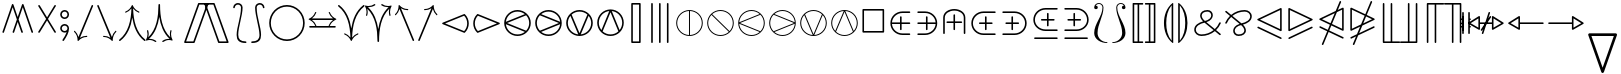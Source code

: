 SplineFontDB: 3.0
FontName: stmary10
FullName: stmary10
FamilyName: stmary10
Weight: Roman
Copyright: Copyright (c) Taco Hoekwater, 1998. All rights reserved.
Version: 001.001
ItalicAngle: 0
UnderlinePosition: -100
UnderlineWidth: 50
Ascent: 800
Descent: 200
LayerCount: 2
Layer: 0 0 "Back"  1
Layer: 1 0 "Zeichenebene"  0
OS2Version: 0
OS2_WeightWidthSlopeOnly: 0
OS2_UseTypoMetrics: 0
CreationTime: 1302307949
ModificationTime: 1302307949
OS2TypoAscent: 0
OS2TypoAOffset: 1
OS2TypoDescent: 0
OS2TypoDOffset: 1
OS2TypoLinegap: 0
OS2WinAscent: 0
OS2WinAOffset: 1
OS2WinDescent: 0
OS2WinDOffset: 1
HheadAscent: 0
HheadAOffset: 1
HheadDescent: 0
HheadDOffset: 1
OS2Vendor: 'PfEd'
DEI: 91125
Encoding: UnicodeBmp
UnicodeInterp: none
NameList: Adobe Glyph List
DisplaySize: -96
AntiAlias: 1
FitToEm: 1
WinInfo: 90 10 6
BeginChars: 65539 131

StartChar: .notdef
Encoding: 65536 -1 0
Width: 333
Flags: W
LayerCount: 2
EndChar

StartChar: .null
Encoding: 65537 -1 1
Width: 0
Flags: W
LayerCount: 2
EndChar

StartChar: shortrightarrow
Encoding: 1 1 2
Width: 778
Flags: MW
HStem: 72 21<538.5 539 539 547> 230 40<68.5 636 75 636> 408 20G<539 547 547 549.5>
LayerCount: 2
Fore
SplineSet
713 260 m 0
 716 259 718 257 720 254 c 1
 720 252 721 251 721 250 c 2
 720 246 l 1
 718 243 716 241 713 240 c 0
 642 210 585 152 558 79 c 0
 556 75 552 72 547 72 c 2
 539 72 l 2
 538 72 536 72 535 73 c 0
 530 75 528 79 528 83 c 2
 528 87 l 1
 550 145 588 194 636 230 c 1
 75 230 l 2
 62 230 55 240 55 250 c 0
 55 260 62 270 75 270 c 2
 636 270 l 1
 588 306 550 355 528 413 c 1
 528 417 l 2
 528 422 532 428 539 428 c 2
 547 428 l 2
 552 428 556 425 558 421 c 0
 585 348 642 290 713 260 c 0
EndSplineSet
EndChar

StartChar: shortuparrow
Encoding: 2 2 3
Width: 500
Flags: MW
HStem: -83 21<244 254> 564 20G<248 250>
VStem: 229 40<-63 499>
LayerCount: 2
Fore
SplineSet
253 583 m 2
 256 581 258 579 259 576 c 0
 289 504 346 448 419 420 c 0
 423 418 426 414 426 410 c 2
 426 401 l 2
 426 395 421 390 415 390 c 1
 411 391 l 1
 354 413 305 451 269 499 c 1
 269 -63 l 2
 269 -77 259 -83 249 -83 c 0
 239 -83 229 -77 229 -63 c 2
 229 499 l 1
 193 451 144 413 87 391 c 1
 83 390 l 1
 77 390 72 395 72 401 c 2
 72 410 l 2
 72 414 75 418 79 420 c 0
 152 448 209 504 239 576 c 0
 241 581 246 584 250 584 c 1
 253 583 l 2
EndSplineSet
EndChar

StartChar: shortdownarrow
Encoding: 3 3 4
Width: 500
Flags: MW
HStem: -84 21<248 250> 563 20G<229 254 244 269>
VStem: 229 40<1 563 1 569.5>
LayerCount: 2
Fore
SplineSet
259 -76 m 0
 257 -81 252 -84 248 -84 c 1
 245 -83 l 2
 242 -81 240 -79 239 -76 c 0
 209 -4 152 52 79 80 c 0
 75 82 72 86 72 90 c 2
 72 99 l 2
 72 104 77 110 83 110 c 1
 87 109 l 1
 144 87 193 49 229 1 c 1
 229 563 l 2
 229 576 239 583 249 583 c 0
 259 583 269 576 269 563 c 2
 269 1 l 1
 305 49 354 87 411 109 c 1
 415 110 l 2
 419 110 424 107 425 103 c 0
 426 101 426 100 426 99 c 2
 426 90 l 2
 426 86 423 82 419 80 c 0
 346 52 289 -4 259 -76 c 0
EndSplineSet
EndChar

StartChar: Yup
Encoding: 4 4 5
Width: 556
Flags: MW
HStem: 28 21<72.5 77.5 475.5 480.5> 508 20G<257 282.5 271.5 297>
VStem: 257 40<258 508 258 513.5>
LayerCount: 2
Fore
SplineSet
257 508 m 2
 257 519 266 528 277 528 c 0
 288 528 297 519 297 508 c 2
 297 258 l 1
 492 62 l 2
 496 58 498 52 498 47 c 0
 498 42 496 37 492 33 c 0
 488 29 483 28 478 28 c 0
 473 28 468 29 464 33 c 2
 277 222 l 1
 90 33 l 2
 86 29 80 28 75 28 c 0
 70 28 65 29 61 33 c 0
 57 37 55 42 55 47 c 0
 55 52 57 58 61 62 c 2
 257 258 l 1
 257 508 l 2
EndSplineSet
EndChar

StartChar: Ydown
Encoding: 5 5 6
Width: 556
Flags: MW
HStem: -28 21<271.5 282.5> 452 20G<72.5 77.5 475.5 480.5>
VStem: 257 40<-8 242>
LayerCount: 2
Fore
SplineSet
297 -8 m 2
 297 -19 288 -28 277 -28 c 0
 266 -28 257 -19 257 -8 c 2
 257 242 l 1
 61 438 l 2
 57 442 55 447 55 452 c 0
 55 457 57 463 61 467 c 0
 65 470 70 472 75 472 c 0
 80 472 86 470 90 467 c 2
 277 278 l 1
 464 467 l 2
 468 470 473 472 478 472 c 0
 483 472 488 470 492 467 c 0
 496 463 498 457 498 452 c 0
 498 447 496 442 492 438 c 2
 297 242 l 1
 297 -8 l 2
EndSplineSet
EndChar

StartChar: Yleft
Encoding: 6 6 7
Width: 611
Flags: MW
HStem: 28 21<531.5 536.5> 230 40<69.5 324 75 324> 452 20G<531.5 536.5>
LayerCount: 2
Fore
SplineSet
75 230 m 2
 64 230 55 239 55 250 c 0
 55 261 64 270 75 270 c 2
 324 270 l 1
 519 466 l 2
 523 470 529 472 534 472 c 0
 539 472 544 470 548 467 c 0
 552 463 554 457 554 452 c 0
 554 447 552 442 548 438 c 2
 361 250 l 1
 548 62 l 2
 552 58 554 52 554 47 c 0
 554 42 552 37 548 33 c 0
 544 30 539 28 534 28 c 0
 529 28 523 30 519 34 c 2
 324 230 l 1
 75 230 l 2
EndSplineSet
EndChar

StartChar: Yright
Encoding: 7 7 8
Width: 611
Flags: MW
HStem: 28 21<72.5 77.5> 230 40<285 534 285 534> 452 20G<72.5 77.5>
LayerCount: 2
Fore
SplineSet
534 270 m 2
 545 270 554 261 554 250 c 0
 554 239 545 230 534 230 c 2
 285 230 l 1
 90 34 l 2
 86 30 80 28 75 28 c 0
 70 28 65 30 61 33 c 0
 57 37 55 42 55 47 c 0
 55 52 57 58 61 62 c 2
 249 250 l 1
 61 438 l 2
 57 442 55 447 55 452 c 0
 55 457 57 463 61 467 c 0
 65 470 70 472 75 472 c 0
 80 472 86 470 90 466 c 2
 285 270 l 1
 534 270 l 2
EndSplineSet
EndChar

StartChar: varcurlyvee
Encoding: 8 8 9
Width: 667
Flags: MW
HStem: -217 21<326.5 337.5> 674 20G<17 22 643 648>
VStem: 312 40<-202.5 -33.5>
LayerCount: 2
Fore
SplineSet
8 659 m 0
 3 663 0 669 0 675 c 0
 0 679 1 683 4 687 c 0
 8 692 14 694 20 694 c 0
 24 694 29 693 32 690 c 0
 215 547 299 333 332 106 c 1
 366 333 449 547 632 690 c 0
 636 693 641 694 645 694 c 0
 651 694 657 692 660 687 c 0
 663 683 665 679 665 674 c 0
 665 668 662 662 657 659 c 0
 409 465 352 130 352 -197 c 0
 352 -208 343 -217 332 -217 c 0
 321 -217 312 -208 312 -197 c 0
 312 130 255 465 8 659 c 0
EndSplineSet
EndChar

StartChar: varcurlywedge
Encoding: 9 9 10
Width: 667
Flags: MW
HStem: -217 21<17 22.5 642.5 648> 674 20G<326.5 337.5>
VStem: 312 40<512.5 679.5>
LayerCount: 2
Fore
SplineSet
33 -212 m 0
 29 -215 25 -217 20 -217 c 0
 14 -217 9 -214 5 -210 c 0
 2 -206 0 -201 0 -196 c 0
 0 -190 3 -185 7 -181 c 0
 246 22 312 351 312 674 c 0
 312 685 321 694 332 694 c 0
 343 694 352 685 352 674 c 0
 352 351 419 22 658 -181 c 0
 662 -185 665 -190 665 -196 c 0
 665 -201 663 -206 660 -210 c 0
 656 -214 651 -217 645 -217 c 0
 640 -217 636 -215 632 -212 c 0
 453 -60 367 157 332 387 c 1
 298 157 212 -60 33 -212 c 0
EndSplineSet
EndChar

StartChar: minuso
Encoding: 10 10 11
Width: 778
Flags: MW
HStem: 28 40<364 412 364 417.5> 230 40<69.5 166 75 166 206 569 609 700> 432 40<364 412>
VStem: 166 40<230 230> 569 40<230 230>
LayerCount: 2
Fore
SplineSet
75 230 m 2
 64 230 55 239 55 250 c 0
 55 261 64 270 75 270 c 2
 166 270 l 1
 171 322 194 370 231 407 c 0
 272 449 329 472 388 472 c 0
 447 472 503 449 545 407 c 0
 582 370 605 322 609 270 c 1
 700 270 l 2
 711 270 720 261 720 250 c 0
 720 239 711 230 700 230 c 2
 609 230 l 1
 605 178 582 130 545 93 c 0
 503 51 447 28 388 28 c 0
 329 28 272 51 231 93 c 0
 194 130 171 178 166 230 c 1
 75 230 l 2
517 121 m 0
 546 151 564 189 569 230 c 1
 206 230 l 1
 210 189 230 151 259 121 c 0
 293 87 340 68 388 68 c 0
 436 68 483 87 517 121 c 0
259 379 m 0
 230 349 210 311 206 270 c 1
 569 270 l 1
 564 311 546 349 517 379 c 0
 483 413 436 432 388 432 c 0
 340 432 293 413 259 379 c 0
EndSplineSet
EndChar

StartChar: baro
Encoding: 11 11 12
Width: 556
Flags: MW
HStem: -83 21<271.5 282.5> 30 40<257 257> 430 40<257 257> 563 20G<257 282.5 271.5 297>
VStem: 56 40<226 274 226 279.5> 257 40<-63 30 70 430 470 563> 458 40<226 274>
LayerCount: 2
Fore
SplineSet
257 563 m 2
 257 574 266 583 277 583 c 0
 288 583 297 574 297 563 c 2
 297 470 l 1
 348 465 397 443 433 407 c 0
 475 365 498 309 498 250 c 0
 498 191 475 135 433 93 c 0
 397 57 348 35 297 30 c 1
 297 -63 l 2
 297 -74 288 -83 277 -83 c 0
 266 -83 257 -74 257 -63 c 2
 257 30 l 1
 205 35 157 57 121 93 c 0
 79 135 56 191 56 250 c 0
 56 309 79 365 120 406 c 0
 157 443 205 465 257 470 c 1
 257 563 l 2
149 122 m 0
 178 93 216 74 257 70 c 1
 257 430 l 1
 216 426 178 407 149 378 c 0
 115 344 96 298 96 250 c 0
 96 202 115 156 149 122 c 0
405 378 m 0
 376 407 338 426 297 430 c 1
 297 70 l 1
 338 74 376 93 405 122 c 0
 439 156 458 202 458 250 c 0
 458 298 439 344 405 378 c 0
EndSplineSet
EndChar

StartChar: sslash
Encoding: 12 12 13
Width: 667
Flags: MW
HStem: -250 21<75 80 241 246> 730 20G<418 423 585 590>
LayerCount: 2
Fore
SplineSet
404 737 m 2
 406 745 414 750 422 750 c 0
 424 750 427 750 429 749 c 0
 437 746 442 739 442 731 c 0
 442 729 442 726 441 723 c 2
 94 -237 l 2
 92 -245 84 -250 76 -250 c 0
 74 -250 71 -250 69 -249 c 0
 61 -246 56 -239 56 -231 c 0
 56 -229 56 -226 57 -223 c 2
 404 737 l 2
570 737 m 2
 573 745 581 750 589 750 c 0
 591 750 594 750 596 749 c 0
 604 746 609 738 609 730 c 0
 609 728 609 725 608 723 c 2
 261 -237 l 2
 258 -245 250 -250 242 -250 c 0
 240 -250 237 -250 235 -249 c 0
 227 -246 222 -238 222 -230 c 0
 222 -228 222 -225 223 -223 c 2
 570 737 l 2
EndSplineSet
EndChar

StartChar: bbslash
Encoding: 13 13 14
Width: 667
Flags: MW
HStem: -250 21<418 423 585 590> 730 20G<75 80 241 246>
LayerCount: 2
Fore
SplineSet
441 -223 m 2
 442 -226 442 -229 442 -231 c 0
 442 -239 437 -246 429 -249 c 0
 427 -250 424 -250 422 -250 c 0
 414 -250 406 -245 404 -237 c 2
 57 723 l 2
 56 726 56 729 56 731 c 0
 56 739 61 746 69 749 c 0
 71 750 74 750 76 750 c 0
 84 750 92 745 94 737 c 2
 441 -223 l 2
608 -223 m 2
 609 -225 609 -228 609 -230 c 0
 609 -238 604 -246 596 -249 c 0
 594 -250 591 -250 589 -250 c 0
 581 -250 573 -245 570 -237 c 2
 223 723 l 2
 222 725 222 728 222 730 c 0
 222 738 227 746 235 749 c 0
 237 750 240 750 242 750 c 0
 250 750 258 745 261 737 c 2
 608 -223 l 2
EndSplineSet
EndChar

StartChar: moo
Encoding: 14 14 15
Width: 778
Flags: MW
HStem: -22 40<214.5 274.5 501.5 561> 230 40<125.5 368 131 367 408 645> 502 20G<368 393.5 382.5 408>
VStem: 368 40<270 502>
LayerCount: 2
Fore
SplineSet
368 502 m 2
 368 513 377 522 388 522 c 0
 399 522 408 513 408 502 c 2
 408 270 l 1
 645 270 l 2
 656 270 665 261 665 250 c 0
 665 239 656 230 645 230 c 2
 408 230 l 1
 413 115 458 18 542 18 c 0
 580 18 614 43 626 79 c 0
 628 88 636 94 645 94 c 0
 647 94 649 94 651 93 c 0
 659 90 665 81 665 73 c 0
 665 71 665 70 664 68 c 0
 647 14 598 -22 542 -22 c 0
 461 -22 412 37 388 113 c 1
 363 37 315 -22 234 -22 c 0
 178 -22 128 14 112 68 c 0
 111 70 111 72 111 74 c 0
 111 82 116 90 125 93 c 0
 127 94 129 94 131 94 c 0
 140 94 148 88 150 79 c 0
 161 43 195 18 234 18 c 0
 318 18 363 115 367 230 c 1
 131 230 l 2
 120 230 111 239 111 250 c 0
 111 261 120 270 131 270 c 2
 368 270 l 1
 368 502 l 2
EndSplineSet
EndChar

StartChar: varotimes
Encoding: 15 15 16
Width: 778
Flags: MW
HStem: -82 40<352.5 423.5 352.5 432> 542 40<352.5 423.5>
VStem: 56 40<214.5 285.5 214.5 294> 680 40<214.5 285.5>
LayerCount: 2
Fore
SplineSet
388 278 m 1
 580 470 l 1
 527 517 459 542 388 542 c 0
 317 542 249 517 196 470 c 1
 388 278 l 1
153 485 m 0
 215 547 300 582 388 582 c 0
 476 582 561 547 623 485 c 0
 685 423 720 338 720 250 c 0
 720 162 685 77 623 15 c 0
 561 -47 476 -82 388 -82 c 0
 300 -82 215 -47 153 15 c 0
 90 77 56 162 56 250 c 0
 56 338 90 423 153 485 c 0
608 58 m 1
 655 111 680 179 680 250 c 0
 680 321 655 389 608 442 c 1
 416 250 l 1
 608 58 l 1
196 30 m 1
 249 -17 317 -42 388 -42 c 0
 459 -42 527 -17 580 30 c 1
 388 222 l 1
 196 30 l 1
167 442 m 1
 121 389 96 321 96 250 c 0
 96 179 121 111 167 58 c 1
 359 250 l 1
 167 442 l 1
EndSplineSet
EndChar

StartChar: varoast
Encoding: 16 16 17
Width: 778
Flags: MW
HStem: -82 40<349 426.5 349 432> 542 40<349 426.5>
VStem: 56 40<211 289 211 294> 362 52<49 55 445 451> 680 40<211 289>
LayerCount: 2
Fore
SplineSet
680 250 m 0
 680 328 649 402 595 457 c 0
 540 512 465 542 388 542 c 0
 310 542 236 512 181 457 c 0
 126 402 96 328 96 250 c 0
 96 172 126 98 181 43 c 0
 236 -12 310 -42 388 -42 c 0
 465 -42 540 -12 595 43 c 0
 649 98 680 172 680 250 c 0
153 485 m 0
 215 547 300 582 388 582 c 0
 476 582 561 547 623 485 c 0
 685 423 720 338 720 250 c 0
 720 162 685 77 623 15 c 0
 561 -47 476 -82 388 -82 c 0
 300 -82 215 -47 153 15 c 0
 90 77 56 162 56 250 c 0
 56 338 90 423 153 485 c 0
199 141 m 0
 196 146 195 150 195 155 c 0
 195 164 200 172 208 177 c 1
 365 250 l 1
 208 323 l 1
 200 328 195 336 195 345 c 0
 195 350 196 354 199 359 c 0
 204 368 212 373 221 373 c 0
 225 373 230 372 234 369 c 2
 376 270 l 1
 362 445 l 1
 362 459 374 469 388 469 c 0
 402 469 414 458 414 444 c 1
 399 270 l 1
 541 369 l 2
 545 372 550 373 554 373 c 0
 563 373 572 368 577 359 c 0
 580 354 581 350 581 345 c 0
 581 336 576 328 568 323 c 1
 411 250 l 1
 568 177 l 1
 576 172 581 164 581 155 c 0
 581 150 580 146 577 141 c 0
 572 132 563 127 554 127 c 0
 550 127 545 128 541 131 c 2
 399 230 l 1
 414 56 l 1
 414 42 402 31 388 31 c 0
 374 31 362 41 362 55 c 1
 376 230 l 1
 234 131 l 2
 230 128 225 127 221 127 c 0
 212 127 204 132 199 141 c 0
EndSplineSet
EndChar

StartChar: varobar
Encoding: 17 17 18
Width: 778
Flags: MW
HStem: -82 40<368 368> 542 40<368 368 408 408>
VStem: 56 40<211 289 211 294> 368 40<-42 542 -42 542> 680 40<211 289>
LayerCount: 2
Fore
SplineSet
680 250 m 0
 680 328 649 402 595 457 c 0
 545 507 478 537 408 542 c 1
 408 -42 l 1
 478 -37 545 -7 595 43 c 0
 649 98 680 172 680 250 c 0
153 485 m 0
 215 547 300 582 388 582 c 0
 476 582 561 547 623 485 c 0
 685 423 720 338 720 250 c 0
 720 162 685 77 623 15 c 0
 561 -47 476 -82 388 -82 c 0
 300 -82 215 -47 153 15 c 0
 90 77 56 162 56 250 c 0
 56 338 90 423 153 485 c 0
96 250 m 0
 96 172 126 98 181 43 c 0
 231 -7 298 -37 368 -42 c 1
 368 542 l 1
 298 537 231 507 181 457 c 0
 126 402 96 328 96 250 c 0
EndSplineSet
EndChar

StartChar: varodot
Encoding: 18 18 19
Width: 778
Flags: MW
HStem: -82 40<349 426.5 349 432> 542 40<349 426.5>
VStem: 56 40<211 289 211 294> 680 40<211 289>
LayerCount: 2
Fore
SplineSet
680 250 m 0
 680 328 649 402 595 457 c 0
 540 512 465 542 388 542 c 0
 310 542 236 512 181 457 c 0
 126 402 96 328 96 250 c 0
 96 172 126 98 181 43 c 0
 236 -12 310 -42 388 -42 c 0
 465 -42 540 -12 595 43 c 0
 649 98 680 172 680 250 c 0
153 485 m 0
 215 547 300 582 388 582 c 0
 476 582 561 547 623 485 c 0
 685 423 720 338 720 250 c 0
 720 162 685 77 623 15 c 0
 561 -47 476 -82 388 -82 c 0
 300 -82 215 -47 153 15 c 0
 90 77 56 162 56 250 c 0
 56 338 90 423 153 485 c 0
388 319 m 0
 406 319 424 311 436 299 c 0
 449 286 456 268 456 250 c 0
 456 232 449 214 436 201 c 0
 424 189 406 181 388 181 c 0
 370 181 352 189 339 201 c 1
 327 214 319 232 319 250 c 0
 319 268 327 286 339 299 c 1
 352 311 370 319 388 319 c 0
EndSplineSet
EndChar

StartChar: varoslash
Encoding: 19 19 20
Width: 778
Flags: MW
HStem: -82 40<352.5 426.5 352.5 432> 542 40<349 423.5>
VStem: 56 40<214.5 289 214.5 294> 680 40<211 285.5>
LayerCount: 2
Fore
SplineSet
167 58 m 1
 580 470 l 1
 527 517 459 542 388 542 c 0
 310 542 236 512 181 457 c 0
 126 402 96 328 96 250 c 0
 96 179 121 111 167 58 c 1
153 485 m 0
 215 547 300 582 388 582 c 0
 476 582 561 547 623 485 c 0
 685 423 720 338 720 250 c 0
 720 162 685 77 623 15 c 0
 561 -47 476 -82 388 -82 c 0
 300 -82 215 -47 153 15 c 0
 90 77 56 162 56 250 c 0
 56 338 90 423 153 485 c 0
595 43 m 0
 649 98 680 172 680 250 c 0
 680 321 655 389 608 442 c 1
 196 30 l 1
 249 -17 317 -42 388 -42 c 0
 465 -42 540 -12 595 43 c 0
EndSplineSet
EndChar

StartChar: varobslash
Encoding: 20 20 21
Width: 778
Flags: MW
HStem: -82 40<349 423.5 349 432> 542 40<352.5 426.5>
VStem: 56 40<211 285.5 211 294> 680 40<214.5 289>
LayerCount: 2
Fore
SplineSet
680 250 m 0
 680 328 649 402 595 457 c 0
 540 512 465 542 388 542 c 0
 317 542 249 517 196 470 c 1
 608 58 l 1
 655 111 680 179 680 250 c 0
153 485 m 0
 215 547 300 582 388 582 c 0
 476 582 561 547 623 485 c 0
 685 423 720 338 720 250 c 0
 720 162 685 77 623 15 c 0
 561 -47 476 -82 388 -82 c 0
 300 -82 215 -47 153 15 c 0
 90 77 56 162 56 250 c 0
 56 338 90 423 153 485 c 0
181 43 m 0
 236 -12 310 -42 388 -42 c 0
 459 -42 527 -17 580 30 c 1
 167 442 l 1
 121 389 96 321 96 250 c 0
 96 172 126 98 181 43 c 0
EndSplineSet
EndChar

StartChar: varocircle
Encoding: 21 21 22
Width: 778
Flags: MW
HStem: -82 40<349 426.5 349 432> 74 40<370 406 370 411.5> 386 40<370 406> 542 40<349 426.5>
VStem: 56 40<211 289 211 294> 212 40<232 268 232 273.5> 524 40<232 268> 680 40<211 289>
LayerCount: 2
Fore
SplineSet
680 250 m 0
 680 328 649 402 595 457 c 0
 540 512 465 542 388 542 c 0
 310 542 236 512 181 457 c 0
 126 402 96 328 96 250 c 0
 96 172 126 98 181 43 c 0
 236 -12 310 -42 388 -42 c 0
 465 -42 540 -12 595 43 c 0
 649 98 680 172 680 250 c 0
153 485 m 0
 215 547 300 582 388 582 c 0
 476 582 561 547 623 485 c 0
 685 423 720 338 720 250 c 0
 720 162 685 77 623 15 c 0
 561 -47 476 -82 388 -82 c 0
 300 -82 215 -47 153 15 c 0
 90 77 56 162 56 250 c 0
 56 338 90 423 153 485 c 0
524 250 m 0
 524 286 510 321 485 346 c 0
 459 372 424 386 388 386 c 0
 352 386 317 372 292 347 c 0
 266 321 252 286 252 250 c 0
 252 214 266 179 291 154 c 0
 317 128 352 114 388 114 c 0
 424 114 459 128 484 153 c 0
 510 179 524 214 524 250 c 0
263 375 m 0
 296 408 341 426 388 426 c 0
 435 426 479 408 513 375 c 0
 546 342 564 297 564 250 c 0
 564 203 546 158 513 125 c 0
 479 92 435 74 388 74 c 0
 341 74 296 92 263 125 c 0
 230 158 212 203 212 250 c 0
 212 297 230 342 263 375 c 0
EndSplineSet
EndChar

StartChar: varoplus
Encoding: 22 22 23
Width: 778
Flags: MW
HStem: -82 40<368 368> 230 40<96 368 96 368 408 680> 542 40<368 368 408 408>
VStem: 56 40<230 230> 368 40<-42 230 270 542> 680 40<230 230 270 270>
LayerCount: 2
Fore
SplineSet
680 270 m 1
 675 340 645 407 595 457 c 0
 545 507 478 537 408 542 c 1
 408 270 l 1
 680 270 l 1
153 485 m 0
 215 547 300 582 388 582 c 0
 476 582 561 547 623 485 c 0
 685 423 720 338 720 250 c 0
 720 162 685 77 623 15 c 0
 561 -47 476 -82 388 -82 c 0
 300 -82 215 -47 153 15 c 0
 90 77 56 162 56 250 c 0
 56 338 90 423 153 485 c 0
408 -42 m 1
 478 -37 545 -7 595 43 c 0
 645 93 675 160 680 230 c 1
 408 230 l 1
 408 -42 l 1
96 230 m 1
 101 160 131 93 181 43 c 0
 231 -7 298 -37 368 -42 c 1
 368 230 l 1
 96 230 l 1
368 542 m 1
 298 537 231 507 181 457 c 0
 131 407 101 340 96 270 c 1
 368 270 l 1
 368 542 l 1
EndSplineSet
EndChar

StartChar: varominus
Encoding: 23 23 24
Width: 778
Flags: MW
HStem: -82 40<349 426.5 349 432> 230 40<96 680 96 680> 542 40<349 426.5>
VStem: 56 40<230 230> 680 40<230 230 270 270>
LayerCount: 2
Fore
SplineSet
680 270 m 1
 675 340 645 407 595 457 c 0
 540 512 465 542 388 542 c 0
 310 542 236 512 181 457 c 0
 131 407 101 340 96 270 c 1
 680 270 l 1
153 485 m 0
 215 547 300 582 388 582 c 0
 476 582 561 547 623 485 c 0
 685 423 720 338 720 250 c 0
 720 162 685 77 623 15 c 0
 561 -47 476 -82 388 -82 c 0
 300 -82 215 -47 153 15 c 0
 90 77 56 162 56 250 c 0
 56 338 90 423 153 485 c 0
388 -42 m 0
 465 -42 540 -12 595 43 c 0
 645 93 675 160 680 230 c 1
 96 230 l 1
 101 160 131 93 181 43 c 0
 236 -12 310 -42 388 -42 c 0
EndSplineSet
EndChar

StartChar: boxast
Encoding: 24 24 25
Width: 778
Flags: MW
HStem: -55 40<97.5 652 123 652 123 673> 515 40<123 652 123 123>
VStem: 83 40<-15 515 -15 535 -15 540.5> 361 53 652 40<-15 515 515 515>
LayerCount: 2
Fore
SplineSet
83 -35 m 2
 83 535 l 2
 83 546 92 555 103 555 c 2
 673 555 l 2
 684 555 692 546 692 535 c 2
 692 -35 l 2
 692 -46 684 -55 673 -55 c 2
 103 -55 l 2
 92 -55 83 -46 83 -35 c 2
652 -15 m 1
 652 515 l 1
 123 515 l 1
 123 -15 l 1
 652 -15 l 1
215 150 m 0
 213 154 212 159 212 164 c 0
 212 173 216 182 225 186 c 2
 365 250 l 1
 225 314 l 2
 216 318 212 327 212 336 c 0
 212 341 213 346 215 350 c 0
 220 358 229 364 238 364 c 0
 243 364 247 362 251 359 c 2
 376 270 l 1
 362 426 l 1
 362 439 374 449 388 449 c 0
 402 449 414 439 414 426 c 1
 400 270 l 1
 525 359 l 2
 529 362 533 364 538 364 c 0
 547 364 555 358 560 350 c 0
 563 345 564 341 564 336 c 0
 564 327 559 318 551 314 c 2
 411 250 l 1
 551 186 l 2
 559 182 564 173 564 164 c 0
 564 159 563 155 560 150 c 0
 555 142 547 136 538 136 c 0
 533 136 529 138 525 141 c 2
 400 230 l 1
 414 74 l 1
 414 61 402 51 388 51 c 0
 374 51 362 61 362 74 c 1
 376 230 l 1
 251 141 l 2
 247 138 243 136 238 136 c 0
 229 136 220 142 215 150 c 0
EndSplineSet
EndChar

StartChar: boxbar
Encoding: 25 25 26
Width: 778
Flags: MW
HStem: -55 40<97.5 368 123 368 408 652> 515 40<123 368 123 123 408 408 408 652>
VStem: 83 40<-15 515 -15 535 -15 540.5> 368 40<-15 515 -15 515> 652 40<-15 515 515 515>
LayerCount: 2
Fore
SplineSet
83 -35 m 2
 83 535 l 2
 83 546 92 555 103 555 c 2
 673 555 l 2
 684 555 692 546 692 535 c 2
 692 -35 l 2
 692 -46 684 -55 673 -55 c 2
 103 -55 l 2
 92 -55 83 -46 83 -35 c 2
368 -15 m 1
 368 515 l 1
 123 515 l 1
 123 -15 l 1
 368 -15 l 1
652 -15 m 1
 652 515 l 1
 408 515 l 1
 408 -15 l 1
 652 -15 l 1
EndSplineSet
EndChar

StartChar: boxdot
Encoding: 26 26 27
Width: 778
Flags: MW
HStem: -55 40<97.5 652 123 652 123 673> 515 40<123 652 123 123>
VStem: 83 40<-15 515 -15 535 -15 540.5> 652 40<-15 515 515 515>
LayerCount: 2
Fore
SplineSet
83 -35 m 2
 83 535 l 2
 83 546 92 555 103 555 c 2
 673 555 l 2
 684 555 692 546 692 535 c 2
 692 -35 l 2
 692 -46 684 -55 673 -55 c 2
 103 -55 l 2
 92 -55 83 -46 83 -35 c 2
652 -15 m 1
 652 515 l 1
 123 515 l 1
 123 -15 l 1
 652 -15 l 1
388 319 m 0
 406 319 424 311 436 299 c 0
 449 286 456 268 456 250 c 0
 456 232 449 214 436 201 c 0
 424 189 406 181 388 181 c 0
 370 181 352 189 339 201 c 1
 327 214 319 232 319 250 c 0
 319 268 327 286 339 299 c 1
 352 311 370 319 388 319 c 0
EndSplineSet
EndChar

StartChar: boxslash
Encoding: 27 27 28
Width: 778
Flags: MW
HStem: -55 40<152 652 152 673> 515 40<123 624 123 123>
VStem: 83 40<14 14 14 515> 652 40<-15 486 486 486>
LayerCount: 2
Fore
SplineSet
83 -35 m 2
 83 535 l 2
 83 546 92 555 103 555 c 2
 673 555 l 2
 678 555 683 553 687 549 c 0
 690 545 692 540 692 535 c 2
 692 -35 l 2
 692 -46 684 -55 673 -55 c 2
 103 -55 l 2
 92 -55 83 -46 83 -35 c 2
123 14 m 1
 624 515 l 1
 123 515 l 1
 123 14 l 1
152 -15 m 1
 652 -15 l 1
 652 486 l 1
 152 -15 l 1
EndSplineSet
EndChar

StartChar: boxbslash
Encoding: 28 28 29
Width: 778
Flags: MW
HStem: -55 40<97.5 624 123 624 123 673> 515 40<152 652 152 152>
VStem: 83 40<-15 486 -15 535> 652 40<14 515 515 515>
LayerCount: 2
Fore
SplineSet
83 -35 m 2
 83 535 l 2
 83 540 85 545 89 549 c 0
 93 553 98 555 103 555 c 2
 673 555 l 2
 684 555 692 546 692 535 c 2
 692 -35 l 2
 692 -46 684 -55 673 -55 c 2
 103 -55 l 2
 92 -55 83 -46 83 -35 c 2
652 14 m 1
 652 515 l 1
 152 515 l 1
 652 14 l 1
123 486 m 1
 123 -15 l 1
 624 -15 l 1
 123 486 l 1
EndSplineSet
EndChar

StartChar: boxcircle
Encoding: 29 29 30
Width: 778
Flags: MW
HStem: -55 40<97.5 652 123 652 123 673> 108 40<374.5 401.5 374.5 407> 352 40<374.5 401.5> 515 40<123 652 123 123>
VStem: 83 40<-15 515 -15 535 -15 540.5> 246 40<236.5 263.5 236.5 269> 490 40<236.5 263.5> 652 40<-15 515 515 515>
LayerCount: 2
Fore
SplineSet
490 250 m 0
 490 277 479 303 460 322 c 0
 441 341 415 352 388 352 c 0
 361 352 335 341 316 322 c 0
 296 303 286 277 286 250 c 0
 286 223 296 197 316 178 c 0
 335 159 361 148 388 148 c 0
 415 148 441 159 460 178 c 0
 479 197 490 223 490 250 c 0
287 351 m 1
 314 377 350 392 388 392 c 0
 426 392 462 377 488 351 c 0
 515 324 530 288 530 250 c 0
 530 212 515 176 489 150 c 0
 462 123 426 108 388 108 c 0
 350 108 314 123 288 149 c 0
 261 176 246 212 246 250 c 0
 246 288 261 324 287 351 c 1
83 -35 m 2
 83 535 l 2
 83 546 92 555 103 555 c 2
 673 555 l 2
 684 555 692 546 692 535 c 2
 692 -35 l 2
 692 -46 684 -55 673 -55 c 2
 103 -55 l 2
 92 -55 83 -46 83 -35 c 2
652 -15 m 1
 652 515 l 1
 123 515 l 1
 123 -15 l 1
 652 -15 l 1
EndSplineSet
EndChar

StartChar: boxbox
Encoding: 30 30 31
Width: 778
Flags: MW
HStem: -55 40<97.5 652 123 652 123 673> 116 40<268.5 482 294 482 294 502> 344 40<294 482 294 294> 515 40<123 652 123 123>
VStem: 83 40<-15 515 -15 535 -15 540.5> 254 40<156 344 156 364 156 369.5> 482 40<156 344 344 344> 652 40<-15 515 515 515>
LayerCount: 2
Fore
SplineSet
83 -35 m 2
 83 535 l 2
 83 546 92 555 103 555 c 2
 673 555 l 2
 684 555 692 546 692 535 c 2
 692 -35 l 2
 692 -46 684 -55 673 -55 c 2
 103 -55 l 2
 92 -55 83 -46 83 -35 c 2
652 -15 m 1
 652 515 l 1
 123 515 l 1
 123 -15 l 1
 652 -15 l 1
254 136 m 2
 254 364 l 2
 254 375 263 384 274 384 c 2
 502 384 l 2
 513 384 522 375 522 364 c 2
 522 136 l 2
 522 125 513 116 502 116 c 2
 274 116 l 2
 263 116 254 125 254 136 c 2
482 156 m 1
 482 344 l 1
 294 344 l 1
 294 156 l 1
 482 156 l 1
EndSplineSet
EndChar

StartChar: boxempty
Encoding: 31 31 32
Width: 778
Flags: MW
HStem: -55 40<97.5 652 123 652 123 673> 515 40<123 652 123 123>
VStem: 83 40<-15 515 -15 535 -15 540.5> 652 40<-15 515 515 515>
LayerCount: 2
Fore
SplineSet
83 -35 m 2
 83 535 l 2
 83 546 92 555 103 555 c 2
 673 555 l 2
 684 555 692 546 692 535 c 2
 692 -35 l 2
 692 -46 684 -55 673 -55 c 2
 103 -55 l 2
 92 -55 83 -46 83 -35 c 2
652 -15 m 1
 652 515 l 1
 123 515 l 1
 123 -15 l 1
 652 -15 l 1
EndSplineSet
EndChar

StartChar: lightning
Encoding: 32 32 33
Width: 611
Flags: MW
HStem: -194 21<175.5 178.5> -108 29<348.5 397 387 395> 674 20G<364 369>
LayerCount: 2
Fore
SplineSet
169 -191 m 0
 167 -189 166 -186 166 -183 c 0
 166 -106 135 -31 78 22 c 0
 76 24 75 27 75 30 c 0
 75 32 75 33 76 35 c 2
 79 42 l 2
 81 47 85 49 89 49 c 0
 92 49 95 48 97 46 c 0
 141 4 172 -50 187 -108 c 1
 342 266 l 1
 187 202 l 2
 184 201 182 200 179 200 c 0
 176 200 173 201 171 202 c 0
 163 205 159 213 159 221 c 0
 159 223 159 226 160 228 c 2
 349 682 l 2
 352 690 360 694 368 694 c 0
 370 694 373 694 375 693 c 0
 383 690 387 682 387 674 c 0
 387 672 387 669 386 667 c 2
 216 258 l 1
 372 322 l 2
 374 323 376 323 379 323 c 0
 381 323 384 323 387 322 c 0
 395 318 399 311 399 303 c 0
 399 300 399 298 398 295 c 2
 224 -124 l 1
 272 -95 329 -79 387 -79 c 2
 397 -79 l 2
 404 -79 408 -84 408 -90 c 1
 403 -102 l 2
 402 -105 399 -108 395 -108 c 2
 386 -108 l 2
 311 -108 238 -138 185 -191 c 0
 183 -193 180 -194 177 -194 c 0
 174 -194 172 -193 169 -191 c 0
EndSplineSet
EndChar

StartChar: merge
Encoding: 33 33 34
Width: 889
Flags: MW
HStem: 0 21<80 85 333 338.5 548.5 554 802 807> 717 20G<313 318 569 574>
LayerCount: 2
Fore
SplineSet
100 14 m 2
 98 5 89 0 81 0 c 0
 79 0 77 0 75 1 c 0
 66 4 61 12 61 20 c 0
 61 22 61 25 62 27 c 2
 298 723 l 2
 300 732 309 737 317 737 c 0
 319 737 321 737 323 736 c 0
 329 734 334 729 336 723 c 2
 443 404 l 1
 551 723 l 2
 553 729 558 734 564 736 c 0
 566 737 568 737 570 737 c 0
 578 737 587 732 589 723 c 2
 825 27 l 2
 826 25 826 23 826 21 c 0
 826 12 821 4 812 1 c 0
 810 0 808 0 806 0 c 0
 798 0 789 5 787 14 c 2
 570 654 l 1
 465 342 l 1
 571 27 l 2
 572 25 572 22 572 20 c 0
 572 12 567 4 559 1 c 0
 557 0 555 0 553 0 c 0
 544 0 536 5 533 14 c 2
 443 279 l 1
 354 14 l 2
 351 5 343 0 334 0 c 0
 332 0 330 0 328 1 c 0
 320 4 315 12 315 20 c 0
 315 22 315 25 316 27 c 2
 422 342 l 1
 317 654 l 1
 100 14 l 2
EndSplineSet
EndChar

StartChar: vartimes
Encoding: 34 34 35
Width: 556
Flags: MW
HStem: 0 21<73 78.5 474.5 480> 674 20G<74 79.5 474.5 480>
LayerCount: 2
Fore
SplineSet
58 664 m 2
 56 667 55 670 55 674 c 0
 55 681 58 688 65 691 c 0
 68 693 72 694 76 694 c 0
 83 694 89 691 93 685 c 2
 277 386 l 1
 461 685 l 2
 465 691 471 694 478 694 c 0
 482 694 485 693 489 691 c 0
 495 688 498 682 498 675 c 0
 498 671 497 667 495 664 c 2
 300 347 l 1
 495 31 l 2
 497 27 498 24 498 20 c 0
 498 13 495 7 489 3 c 0
 486 1 482 0 478 0 c 0
 471 0 465 3 461 10 c 2
 277 309 l 1
 93 10 l 2
 89 3 82 0 75 0 c 0
 71 0 68 1 65 3 c 0
 58 7 55 13 55 20 c 0
 55 24 56 28 58 31 c 2
 253 347 l 1
 58 664 l 2
EndSplineSet
EndChar

StartChar: fatsemi
Encoding: 35 35 36
Width: 333
Flags: MW
HStem: -194 21<128 133> 0 40<146.5 175> 181 40<146.5 185> 342 40<146.5 185 146.5 196.5> 522 40<146.5 185>
VStem: 55 40<91 129.5 91 140.5 432.5 471.5> 236 40<91 129.5 432.5 471.5>
LayerCount: 2
Fore
SplineSet
95 452 m 0
 95 413 127 382 166 382 c 0
 204 382 236 413 236 452 c 0
 236 491 204 522 166 522 c 0
 127 522 95 491 95 452 c 0
166 562 m 0
 227 562 276 513 276 452 c 0
 276 391 227 342 166 342 c 0
 105 342 55 391 55 452 c 0
 55 513 105 562 166 562 c 0
95 110 m 0
 95 72 127 40 166 40 c 0
 204 40 236 72 236 110 c 0
 236 149 204 181 166 181 c 0
 127 181 95 149 95 110 c 0
114 -163 m 0
 156 -105 195 -48 218 13 c 1
 202 5 184 0 166 0 c 0
 105 0 55 49 55 110 c 0
 55 171 105 221 166 221 c 0
 227 221 276 171 276 110 c 0
 276 -4 208 -101 147 -186 c 0
 143 -192 136 -194 130 -194 c 0
 126 -194 122 -193 119 -191 c 0
 113 -187 111 -180 111 -174 c 0
 111 -170 112 -166 114 -163 c 0
EndSplineSet
EndChar

StartChar: ssearrow
Encoding: 36 36 37
Width: 611
Flags: MW
HStem: -194 21<175.5 178.5> -108 29<348.5 401 387 395> 675 20G<529.5 538>
LayerCount: 2
Fore
SplineSet
185 -191 m 0
 183 -193 180 -194 177 -194 c 0
 174 -194 171 -193 169 -191 c 0
 167 -189 166 -186 166 -183 c 0
 166 -106 135 -31 78 22 c 0
 76 24 75 27 75 30 c 0
 75 32 75 33 76 35 c 2
 79 42 l 2
 79 44 80 45 81 46 c 0
 83 48 86 49 89 49 c 0
 92 49 94 48 97 46 c 0
 141 4 172 -50 187 -108 c 1
 515 682 l 2
 519 691 526 695 533 695 c 0
 543 695 554 686 554 675 c 0
 554 672 553 670 552 667 c 2
 224 -124 l 1
 272 -95 329 -79 387 -79 c 2
 401 -79 l 1
 405 -81 408 -87 408 -91 c 1
 403 -102 l 2
 402 -105 399 -108 395 -108 c 2
 386 -108 l 2
 311 -108 238 -138 185 -191 c 0
EndSplineSet
EndChar

StartChar: curlywedgeuparrow
Encoding: 37 37 38
Width: 611
Flags: MW
HStem: -194 21<430.5 433.5> -108 29<212.5 214 214 222 222 223> 675 20G<71 79.5>
LayerCount: 2
Fore
SplineSet
440 -191 m 0
 438 -193 435 -194 432 -194 c 0
 429 -194 426 -193 424 -191 c 0
 371 -138 298 -108 223 -108 c 2
 214 -108 l 2
 211 -108 208 -105 206 -102 c 2
 203 -94 l 2
 202 -92 202 -91 202 -89 c 0
 202 -84 207 -79 212 -79 c 2
 222 -79 l 2
 280 -79 337 -95 385 -124 c 1
 57 667 l 2
 56 670 55 672 55 675 c 0
 55 686 66 695 76 695 c 0
 83 695 90 691 94 682 c 2
 422 -108 l 1
 437 -50 468 4 512 46 c 0
 514 48 517 49 520 49 c 0
 523 49 526 48 528 46 c 0
 529 45 530 44 530 42 c 2
 534 35 l 1
 534 31 l 2
 534 28 533 25 531 22 c 0
 475 -31 443 -106 443 -183 c 0
 443 -186 442 -189 440 -191 c 0
EndSplineSet
EndChar

StartChar: sswarrow
Encoding: 38 38 39
Width: 667
Flags: MW
HStem: -194 21<17 22 643 648> 688 20G<330.5 333>
VStem: 311 42<622 622>
LayerCount: 2
Fore
SplineSet
343 701 m 0
 372 629 430 572 502 544 c 0
 507 543 510 539 510 534 c 1
 509 538 509 539 509 539 c 1
 509 539 510 537 510 534 c 2
 510 526 l 2
 510 520 505 515 499 515 c 2
 495 515 l 1
 438 537 389 574 353 622 c 1
 362 320 428 20 657 -159 c 0
 662 -162 665 -168 665 -174 c 0
 665 -179 663 -183 660 -187 c 0
 657 -192 651 -194 645 -194 c 0
 641 -194 636 -193 632 -190 c 0
 449 -47 366 167 332 394 c 1
 299 167 216 -47 32 -190 c 0
 29 -193 24 -194 20 -194 c 0
 14 -194 8 -192 4 -187 c 0
 1 -183 0 -179 0 -175 c 0
 0 -169 3 -163 8 -159 c 0
 236 20 302 320 311 622 c 1
 275 574 227 537 170 515 c 1
 166 515 l 2
 162 515 157 517 156 522 c 0
 155 523 155 524 155 526 c 2
 155 534 l 2
 155 539 158 543 162 544 c 0
 235 572 293 629 322 701 c 0
 324 705 328 708 333 708 c 1
 337 707 l 2
 339 706 342 703 343 701 c 0
EndSplineSet
EndChar

StartChar: curlywedgedownarrow
Encoding: 39 39 40
Width: 667
Flags: MW
HStem: -225 21<422 424> -184 29G<77.5 86 86 115 574 587.5> 697 20G<326.5 337.5>
VStem: 38 30<-49 -24> 312 40<545.5 702.5> 597 29<-52 -25 -63 -23>
LayerCount: 2
Fore
SplineSet
14 -194 m 1
 11 -194 l 2
 9 -194 7 -194 6 -193 c 0
 3 -191 1 -189 0 -186 c 0
 0 -183 0 -180 1 -178 c 0
 26 -135 38 -86 38 -38 c 0
 38 -10 34 17 26 44 c 1
 26 48 l 2
 26 52 27 54 30 56 c 2
 36 62 l 2
 38 63 40 64 43 64 c 0
 46 64 50 63 52 60 c 2
 54 56 l 1
 63 26 68 -5 68 -36 c 0
 68 -62 64 -89 58 -115 c 1
 263 83 312 394 312 697 c 0
 312 708 321 717 332 717 c 0
 343 717 352 708 352 697 c 0
 352 394 401 83 606 -115 c 1
 600 -90 597 -65 597 -39 c 0
 597 -7 602 25 611 56 c 0
 612 61 617 64 622 64 c 0
 624 64 626 63 628 62 c 2
 635 56 l 2
 637 54 639 51 639 47 c 2
 639 44 l 1
 631 17 626 -11 626 -39 c 0
 626 -87 639 -135 663 -178 c 0
 664 -179 665 -180 665 -182 c 2
 664 -186 l 2
 663 -189 662 -191 659 -193 c 0
 658 -194 656 -194 654 -194 c 2
 651 -194 l 1
 626 -187 600 -184 575 -184 c 0
 524 -184 474 -197 429 -224 c 0
 427 -225 425 -225 423 -225 c 0
 421 -225 418 -225 416 -223 c 2
 410 -218 l 2
 407 -216 406 -213 406 -210 c 0
 406 -208 406 -205 408 -203 c 2
 411 -200 l 1
 460 -170 517 -155 574 -155 c 2
 590 -155 l 1
 436 -13 363 185 332 394 c 1
 301 185 229 -14 75 -155 c 1
 86 -155 l 2
 144 -155 202 -169 254 -200 c 0
 257 -202 259 -206 259 -210 c 0
 259 -212 259 -213 258 -215 c 2
 255 -218 l 1
 251 -220 l 1
 249 -224 246 -226 242 -226 c 0
 240 -226 238 -225 236 -224 c 0
 191 -197 141 -184 90 -184 c 0
 65 -184 39 -187 14 -194 c 1
EndSplineSet
EndChar

StartChar: fatslash
Encoding: 40 40 41
Width: 722
Flags: MW
HStem: -250 40<293.5 509 328 509 328 523> 710 40<659 659 659 840>
LayerCount: 2
Fore
SplineSet
299 -250 m 2
 288 -250 279 -241 279 -230 c 1
 280 -223 l 1
 626 737 l 2
 629 745 637 750 645 750 c 2
 868 750 l 2
 880 750 889 741 889 730 c 0
 889 728 888 725 887 723 c 2
 542 -237 l 2
 539 -244 532 -250 523 -250 c 2
 299 -250 l 2
659 710 m 1
 328 -210 l 1
 509 -210 l 1
 840 710 l 1
 659 710 l 1
EndSplineSet
EndChar

StartChar: fatbslash
Encoding: 41 41 42
Width: 722
Flags: MW
HStem: -250 40<417 616 435 616 435 645> 710 40<104 104 104 285>
LayerCount: 2
Fore
SplineSet
665 -230 m 1
 665 -241 656 -250 645 -250 c 2
 421 -250 l 2
 413 -250 405 -245 402 -237 c 2
 57 723 l 2
 56 725 55 728 55 730 c 0
 55 738 60 746 69 749 c 0
 71 750 73 750 75 750 c 2
 299 750 l 2
 308 750 315 744 318 737 c 2
 664 -223 l 1
 665 -230 l 1
104 710 m 1
 435 -210 l 1
 616 -210 l 1
 285 710 l 1
 104 710 l 1
EndSplineSet
EndChar

StartChar: lbag
Encoding: 42 42 43
Width: 444
Flags: MW
HStem: -250 40<304.5 372.5 304.5 372.5> 710 40<152.5 194>
VStem: 141 40<-102.5 49.5> 250 40<537.5 658.5>
LayerCount: 2
Fore
SplineSet
95 638 m 0
 95 627 85 619 74 619 c 0
 63 620 55 630 55 641 c 0
 60 702 111 750 173 750 c 0
 235 750 290 703 290 639 c 0
 290 436 181 151 181 -44 c 0
 181 -161 242 -210 367 -210 c 0
 378 -210 387 -219 387 -230 c 0
 387 -241 378 -250 367 -250 c 0
 193 -250 141 -171 141 -50 c 0
 141 149 250 392 250 639 c 0
 250 678 215 710 173 710 c 0
 132 710 98 678 95 638 c 0
EndSplineSet
EndChar

StartChar: rbag
Encoding: 43 43 44
Width: 444
Flags: MW
HStem: -250 40<69.5 136.5 69.5 163> 710 40<248.5 290>
VStem: 153 40<535.5 658.5 516 671> 262 40
LayerCount: 2
Fore
SplineSet
387 641 m 1
 387 639 l 2
 387 629 379 620 368 619 c 0
 357 619 348 627 347 638 c 0
 344 678 310 710 270 710 c 0
 227 710 193 678 193 639 c 0
 193 393 302 150 302 -48 c 0
 302 -171 251 -250 75 -250 c 0
 64 -250 55 -241 55 -230 c 0
 55 -219 64 -210 75 -210 c 0
 198 -210 258 -166 262 -52 c 1
 258 143 153 432 153 639 c 0
 153 703 208 750 270 750 c 0
 332 750 383 702 387 641 c 1
EndSplineSet
EndChar

StartChar: varbigcirc
Encoding: 44 44 45
Width: 1000
Flags: MW
HStem: -194 41<445.5 552.5 445.5 558> 653 41<445.5 552.5>
VStem: 55 41<196.5 303.5 196.5 309> 902 41<196.5 303.5>
LayerCount: 2
Fore
SplineSet
902 250 m 0
 902 357 860 460 785 535 c 0
 709 611 606 653 499 653 c 0
 392 653 289 611 214 536 c 0
 138 460 96 357 96 250 c 0
 96 143 138 40 213 -35 c 0
 289 -111 392 -153 499 -153 c 0
 606 -153 709 -111 784 -36 c 0
 860 40 902 143 902 250 c 0
185 564 m 1
 269 647 381 694 499 694 c 0
 617 694 729 647 812 564 c 0
 896 480 943 368 943 250 c 0
 943 132 896 20 813 -63 c 0
 729 -147 617 -194 499 -194 c 0
 381 -194 269 -147 186 -64 c 0
 102 20 55 132 55 250 c 0
 55 368 102 480 185 564 c 1
EndSplineSet
EndChar

StartChar: leftrightarroweq
Encoding: 45 45 46
Width: 778
Flags: MW
HStem: 132 40<69.5 210 75 210 228 548 566 700> 328 40<125 650 125 650> 506 20G<215 223 223 226 553 561 561 563.5>
LayerCount: 2
Fore
SplineSet
571 519 m 0
 599 446 656 388 727 359 c 0
 730 358 732 355 733 353 c 0
 734 351 734 350 734 348 c 0
 734 347 734 345 733 344 c 0
 732 341 730 339 727 338 c 0
 656 308 599 250 571 178 c 0
 570 175 568 173 566 172 c 1
 700 172 l 2
 711 172 720 163 720 152 c 0
 720 141 711 132 700 132 c 2
 75 132 l 2
 64 132 55 141 55 152 c 0
 55 163 64 172 75 172 c 2
 210 172 l 1
 207 173 205 175 204 178 c 0
 177 250 120 308 48 338 c 0
 46 339 44 341 42 344 c 1
 41 348 l 1
 41 353 44 357 48 359 c 0
 120 388 177 446 204 519 c 0
 206 523 210 526 215 526 c 2
 223 526 l 2
 229 526 234 521 234 515 c 0
 234 514 234 512 233 511 c 0
 212 454 174 404 125 368 c 1
 650 368 l 1
 602 404 564 454 542 511 c 1
 542 515 l 2
 542 521 547 526 553 526 c 2
 561 526 l 2
 566 526 570 523 571 519 c 0
548 172 m 1
 544 173 542 177 542 182 c 2
 542 186 l 1
 564 243 602 292 650 328 c 1
 125 328 l 1
 174 292 212 243 233 186 c 0
 234 184 234 183 234 182 c 0
 234 178 232 174 228 172 c 1
 548 172 l 1
EndSplineSet
EndChar

StartChar: curlyveedownarrow
Encoding: 46 46 47
Width: 667
Flags: MW
HStem: -208 21<330.5 333> 674 20G<17 22 643 648>
VStem: 311 42<-122 -122>
LayerCount: 2
Fore
SplineSet
510 -34 m 2
 510 -39 507 -43 502 -44 c 0
 430 -72 372 -129 343 -201 c 0
 342 -203 339 -206 337 -207 c 2
 333 -208 l 1
 328 -208 324 -205 322 -201 c 0
 293 -129 235 -72 162 -44 c 0
 158 -43 155 -39 155 -34 c 2
 155 -26 l 2
 155 -20 160 -15 166 -15 c 2
 170 -15 l 1
 227 -37 275 -74 311 -122 c 1
 302 180 236 480 8 659 c 0
 3 663 0 669 0 675 c 0
 0 679 1 683 4 687 c 0
 8 692 14 694 20 694 c 0
 24 694 29 693 32 690 c 0
 216 547 299 333 332 106 c 1
 366 333 449 547 632 690 c 0
 636 693 641 694 645 694 c 0
 651 694 657 692 660 687 c 0
 663 683 665 679 665 674 c 0
 665 668 662 662 657 659 c 0
 428 480 362 180 353 -122 c 1
 389 -74 438 -37 495 -15 c 1
 499 -15 l 2
 504 -15 510 -19 510 -26 c 2
 510 -34 l 2
EndSplineSet
EndChar

StartChar: curlyveeuparrow
Encoding: 47 47 48
Width: 667
Flags: MW
HStem: -217 21<326.5 337.5> 655 29<77.5 90 75 115.5 549.5 574 574 587.5> 706 20G<240 242.5 422.5 425>
VStem: 39 29<524 549 520.5 562> 312 40<-202.5 -45.5> 597 29<525 552>
LayerCount: 2
Fore
SplineSet
0 686 m 0
 1 689 3 692 6 693 c 0
 7 694 8 695 10 695 c 2
 14 694 l 2
 39 687 65 684 90 684 c 0
 141 684 191 697 236 724 c 0
 238 725 239 726 241 726 c 0
 244 726 246 725 248 723 c 2
 255 718 l 2
 257 716 259 712 259 709 c 0
 259 707 259 705 257 703 c 2
 254 700 l 1
 204 670 147 655 90 655 c 2
 75 655 l 1
 229 513 301 315 332 106 c 1
 363 315 436 513 590 655 c 1
 574 655 l 2
 517 655 460 670 411 700 c 1
 408 703 l 2
 406 705 406 708 406 710 c 0
 406 713 407 716 410 718 c 2
 416 723 l 2
 418 725 421 726 424 726 c 0
 426 726 427 725 429 724 c 0
 474 697 524 684 575 684 c 0
 600 684 626 687 651 694 c 1
 654 695 l 2
 656 695 657 694 659 693 c 0
 662 692 663 689 664 686 c 2
 665 682 l 2
 665 680 664 679 663 678 c 0
 639 635 626 587 626 539 c 0
 626 511 631 483 639 456 c 1
 639 452 l 2
 639 448 638 446 635 444 c 2
 628 438 l 2
 626 437 624 436 622 436 c 0
 619 436 615 437 613 440 c 0
 612 441 611 443 611 444 c 0
 602 475 597 507 597 539 c 0
 597 565 600 590 606 615 c 1
 401 417 352 106 352 -197 c 0
 352 -208 343 -217 332 -217 c 0
 321 -217 312 -208 312 -197 c 0
 312 106 263 417 58 615 c 1
 64 589 68 562 68 536 c 0
 68 505 63 474 54 444 c 0
 52 439 48 436 43 436 c 0
 41 436 38 437 36 438 c 2
 30 444 l 2
 27 446 26 448 26 452 c 2
 26 456 l 1
 34 483 39 510 39 538 c 0
 39 586 26 635 1 678 c 0
 0 681 0 684 0 686 c 0
EndSplineSet
EndChar

StartChar: nnwarrow
Encoding: 48 48 49
Width: 611
Flags: MW
HStem: -195 21<529.5 538> 579 29<386 387 387 395 395 397> 674 20G<175.5 178.5>
LayerCount: 2
Fore
SplineSet
169 691 m 0
 171 693 174 694 177 694 c 0
 180 694 183 693 185 691 c 0
 238 638 311 608 386 608 c 2
 395 608 l 2
 399 608 402 605 403 602 c 2
 407 594 l 1
 407 588 l 2
 407 583 402 579 397 579 c 2
 387 579 l 2
 329 579 272 595 224 624 c 1
 552 -167 l 2
 553 -170 554 -172 554 -175 c 0
 554 -186 543 -195 533 -195 c 0
 526 -195 519 -191 515 -182 c 2
 187 608 l 1
 172 550 141 496 97 454 c 0
 94 452 92 451 89 451 c 0
 86 451 83 452 81 454 c 0
 80 455 79 456 79 458 c 2
 76 465 l 2
 75 467 75 468 75 470 c 0
 75 473 76 475 78 478 c 0
 135 531 166 606 166 683 c 0
 166 686 167 689 169 691 c 0
EndSplineSet
EndChar

StartChar: nnearrow
Encoding: 49 49 50
Width: 611
Flags: MW
HStem: -195 21<71 79.5> 579 29<209.5 223 214 222> 674 20G<430.5 435>
LayerCount: 2
Fore
SplineSet
216 608 m 1
 214 607 213 607 212 607 c 2
 211 607 l 1
 211 607 212 608 214 608 c 2
 223 608 l 2
 298 608 371 638 424 691 c 0
 426 693 429 694 432 694 c 0
 438 694 443 689 443 683 c 0
 443 606 475 531 531 478 c 0
 533 476 534 473 534 469 c 2
 534 465 l 1
 530 458 l 2
 530 456 529 455 528 454 c 0
 526 452 523 451 520 451 c 0
 517 451 514 452 512 454 c 0
 468 496 437 550 422 608 c 1
 94 -182 l 2
 90 -191 83 -195 76 -195 c 0
 66 -195 55 -186 55 -175 c 0
 55 -172 56 -170 57 -167 c 2
 385 624 l 1
 337 595 280 579 222 579 c 2
 212 579 l 2
 207 579 202 584 202 589 c 0
 202 591 202 592 203 594 c 2
 206 602 l 2
 207 605 210 608 214 608 c 2
 216 608 l 1
EndSplineSet
EndChar

StartChar: leftslice
Encoding: 50 50 51
Width: 778
Flags: MW
HStem: 9 21<607.5 611.5> 471 20G<607.5 611.5>
VStem: 680 40<213.5 286.5>
LayerCount: 2
Fore
SplineSet
57 258 m 0
 59 263 63 267 68 269 c 2
 601 489 l 2
 604 490 606 491 609 491 c 0
 614 491 619 489 623 485 c 0
 685 423 720 338 720 250 c 0
 720 162 685 77 623 15 c 0
 619 11 614 9 609 9 c 0
 606 9 604 10 601 11 c 2
 68 231 l 2
 63 233 59 237 57 242 c 0
 56 244 55 247 55 250 c 0
 55 253 56 255 57 258 c 0
680 250 m 0
 680 323 653 393 604 447 c 1
 128 250 l 1
 604 53 l 1
 653 107 680 177 680 250 c 0
EndSplineSet
EndChar

StartChar: rightslice
Encoding: 51 51 52
Width: 778
Flags: MW
HStem: 9 21<163.5 167.5> 471 20G<163.5 167.5>
VStem: 56 40<213.5 286.5 213.5 294>
LayerCount: 2
Fore
SplineSet
708 231 m 2
 175 11 l 2
 172 10 169 9 166 9 c 0
 161 9 156 11 153 15 c 0
 90 77 56 162 56 250 c 0
 56 338 90 423 153 485 c 0
 156 489 161 491 166 491 c 0
 169 491 172 490 175 489 c 2
 708 269 l 2
 713 267 717 263 719 258 c 0
 720 255 720 253 720 250 c 0
 720 247 720 244 719 242 c 0
 717 238 713 234 708 231 c 2
96 250 m 0
 96 177 123 107 172 53 c 1
 648 250 l 1
 172 447 l 1
 123 393 96 323 96 250 c 0
EndSplineSet
EndChar

StartChar: varolessthan
Encoding: 52 52 53
Width: 778
Flags: MW
HStem: -82 40<349 421.5 349 432> 542 40<349 421.5>
VStem: 55 40 680 40<213.5 286.5>
LayerCount: 2
Fore
SplineSet
97 281 m 1
 572 477 l 1
 520 519 455 542 388 542 c 0
 310 542 236 512 181 457 c 0
 134 409 104 347 97 281 c 1
153 485 m 0
 215 547 300 582 388 582 c 0
 476 582 561 547 623 485 c 0
 685 423 720 338 720 250 c 0
 720 162 685 77 623 15 c 0
 561 -47 476 -82 388 -82 c 0
 300 -82 215 -47 153 15 c 0
 90 77 55 162 55 250 c 0
 55 338 90 423 153 485 c 0
604 53 m 1
 653 107 680 177 680 250 c 0
 680 323 653 393 604 447 c 1
 128 250 l 1
 604 53 l 1
181 43 m 0
 236 -12 310 -42 388 -42 c 0
 455 -42 520 -19 572 23 c 1
 97 219 l 1
 104 153 134 91 181 43 c 0
EndSplineSet
EndChar

StartChar: varogreaterthan
Encoding: 53 53 54
Width: 778
Flags: MW
HStem: -82 40<354.5 426.5 354.5 432> 542 40<354.5 426.5>
VStem: 55 41<213.5 286.5 213.5 294> 679 40<219 219 281 281>
LayerCount: 2
Fore
SplineSet
679 281 m 1
 672 347 642 409 595 457 c 0
 540 512 465 542 388 542 c 0
 321 542 256 519 204 477 c 1
 679 281 l 1
153 485 m 0
 215 547 300 582 388 582 c 0
 476 582 561 547 623 485 c 0
 685 423 719 338 719 250 c 0
 719 162 685 77 623 15 c 0
 561 -47 476 -82 388 -82 c 0
 300 -82 215 -47 153 15 c 0
 90 77 55 162 55 250 c 0
 55 338 90 423 153 485 c 0
388 -42 m 0
 465 -42 540 -12 595 43 c 0
 642 91 672 153 679 219 c 1
 204 23 l 1
 256 -19 321 -42 388 -42 c 0
172 447 m 1
 123 393 96 323 96 250 c 0
 96 177 123 107 172 53 c 1
 648 250 l 1
 172 447 l 1
EndSplineSet
EndChar

StartChar: varovee
Encoding: 54 54 55
Width: 778
Flags: MW
HStem: -82 40<357 357> 542 40<351.5 424.5>
VStem: 55 41<211 283.5 211 294> 680 40<211 283.5>
LayerCount: 2
Fore
SplineSet
388 -10 m 1
 585 466 l 1
 531 515 461 542 388 542 c 0
 315 542 245 515 191 466 c 1
 388 -10 l 1
153 485 m 0
 215 547 300 582 388 582 c 0
 476 582 561 547 623 485 c 0
 685 423 720 338 720 250 c 0
 720 162 685 77 623 15 c 0
 561 -47 476 -82 388 -82 c 0
 300 -82 215 -47 153 15 c 0
 90 77 55 162 55 250 c 0
 55 338 90 423 153 485 c 0
595 43 m 1
 649 98 680 172 680 250 c 0
 680 317 657 382 615 434 c 1
 419 -42 l 1
 485 -35 547 -4 595 43 c 1
96 250 m 0
 96 172 126 98 181 43 c 0
 229 -4 291 -35 357 -42 c 1
 161 434 l 1
 119 382 96 317 96 250 c 0
EndSplineSet
EndChar

StartChar: varowedge
Encoding: 55 55 56
Width: 778
Flags: MW
HStem: -82 40<351.5 424.5 351.5 432> 542 40G
VStem: 55 41<216.5 289 216.5 294> 680 40<216.5 289>
LayerCount: 2
Fore
SplineSet
680 250 m 0
 680 328 649 402 595 456 c 0
 547 504 485 534 419 541 c 1
 615 66 l 1
 657 118 680 183 680 250 c 0
153 485 m 0
 215 547 300 582 388 582 c 0
 476 582 561 547 623 485 c 0
 685 423 720 338 720 250 c 0
 720 162 685 77 623 15 c 0
 561 -47 476 -82 388 -82 c 0
 300 -82 215 -47 153 15 c 0
 90 77 55 162 55 250 c 0
 55 338 90 423 153 485 c 0
191 34 m 1
 245 -15 315 -42 388 -42 c 0
 461 -42 531 -15 585 34 c 1
 388 510 l 1
 191 34 l 1
181 457 m 0
 126 402 96 328 96 250 c 0
 96 183 119 118 161 66 c 1
 357 541 l 1
 291 534 229 504 181 457 c 0
EndSplineSet
EndChar

StartChar: talloblong
Encoding: 56 56 57
Width: 500
Flags: MW
HStem: -250 40<145.5 327 171 327 171 347> 710 40<171 327 171 171>
VStem: 131 40<-210 710 -210 730 -210 735.5> 327 40<-210 710 710 710>
LayerCount: 2
Fore
SplineSet
131 -230 m 2
 131 730 l 2
 131 741 140 750 151 750 c 2
 347 750 l 2
 358 750 367 741 367 730 c 2
 367 -230 l 2
 367 -241 358 -250 347 -250 c 2
 151 -250 l 2
 140 -250 131 -241 131 -230 c 2
327 710 m 1
 171 710 l 1
 171 -210 l 1
 327 -210 l 1
 327 710 l 1
EndSplineSet
EndChar

StartChar: interleave
Encoding: 57 57 58
Width: 694
Flags: MW
HStem: -250 21<143.5 155 340.5 351.5 537.5 548.5> 730 20G<130 155 143.5 170>
VStem: 130 40<-230 730> 326 40<-230 730> 523 40<-230 730>
LayerCount: 2
Fore
SplineSet
130 730 m 2
 130 741 138 750 149 750 c 0
 161 750 170 741 170 730 c 2
 170 -230 l 2
 170 -241 161 -250 149 -250 c 0
 138 -250 130 -241 130 -230 c 2
 130 730 l 2
326 730 m 2
 326 741 335 750 346 750 c 0
 357 750 366 741 366 730 c 2
 366 -230 l 2
 366 -241 357 -250 346 -250 c 0
 335 -250 326 -241 326 -230 c 2
 326 730 l 2
523 730 m 2
 523 741 532 750 543 750 c 0
 554 750 563 741 563 730 c 2
 563 -230 l 2
 563 -241 554 -250 543 -250 c 0
 532 -250 523 -241 523 -230 c 2
 523 730 l 2
EndSplineSet
EndChar

StartChar: obar
Encoding: 58 58 59
Width: 778
Flags: MW
HStem: -83 25<375 375> 558 25<375 375 400 400>
VStem: 55 25<209 291 209 294> 375 25<-58 558 -58 558> 695 25<209 291>
LayerCount: 2
Fore
SplineSet
695 250 m 0
 695 332 663 410 605 468 c 0
 551 523 477 555 400 558 c 1
 400 -58 l 1
 477 -55 551 -23 605 32 c 0
 663 90 695 168 695 250 c 0
153 486 m 0
 215 548 300 583 388 583 c 0
 476 583 561 548 623 486 c 0
 685 423 720 338 720 250 c 0
 720 162 685 77 623 14 c 0
 561 -48 476 -83 388 -83 c 0
 300 -83 215 -48 153 14 c 0
 90 77 55 162 55 250 c 0
 55 338 90 423 153 486 c 0
80 250 m 0
 80 168 113 90 170 32 c 0
 225 -23 298 -55 375 -58 c 1
 375 558 l 1
 298 555 225 523 170 468 c 0
 113 410 80 332 80 250 c 0
EndSplineSet
EndChar

StartChar: obslash
Encoding: 59 59 60
Width: 778
Flags: MW
HStem: -83 25<347 426.5 347 432> 558 25<349 428.5>
VStem: 55 25<209 289 209 294> 695 25<211 291>
LayerCount: 2
Fore
SplineSet
695 250 m 0
 695 332 663 410 605 468 c 0
 548 526 469 558 388 558 c 0
 310 558 236 529 179 477 c 1
 614 41 l 1
 666 98 695 172 695 250 c 0
153 486 m 0
 215 548 300 583 388 583 c 0
 476 583 561 548 623 486 c 0
 685 423 720 338 720 250 c 0
 720 162 685 77 623 14 c 0
 561 -48 476 -83 388 -83 c 0
 300 -83 215 -48 153 14 c 0
 90 77 55 162 55 250 c 0
 55 338 90 423 153 486 c 0
170 32 m 0
 228 -26 306 -58 388 -58 c 0
 465 -58 540 -29 596 23 c 1
 162 459 l 1
 110 402 80 328 80 250 c 0
 80 168 113 90 170 32 c 0
EndSplineSet
EndChar

StartChar: olessthan
Encoding: 60 60 61
Width: 778
Flags: MW
HStem: -83 25<347 425.5 347 432> 558 25<347 425.5>
VStem: 55 26<231 231> 695 25<210.5 289.5>
LayerCount: 2
Fore
SplineSet
81 269 m 1
 592 481 l 1
 536 531 463 558 388 558 c 0
 306 558 228 526 170 468 c 0
 117 415 86 344 81 269 c 1
153 486 m 0
 215 548 300 583 388 583 c 0
 476 583 561 548 623 486 c 0
 685 423 720 338 720 250 c 0
 720 162 685 77 623 14 c 0
 561 -48 476 -83 388 -83 c 0
 300 -83 215 -48 153 14 c 0
 90 77 55 162 55 250 c 0
 55 338 90 423 153 486 c 0
611 38 m 1
 665 95 695 171 695 250 c 0
 695 329 665 405 611 462 c 1
 101 250 l 1
 611 38 l 1
170 32 m 0
 228 -26 306 -58 388 -58 c 0
 463 -58 536 -31 592 19 c 1
 81 231 l 1
 86 156 117 85 170 32 c 0
EndSplineSet
EndChar

StartChar: ogreaterthan
Encoding: 61 61 62
Width: 778
Flags: MW
HStem: -83 25<350.5 428.5 350.5 432> 558 25<350.5 428.5>
VStem: 55 25<210.5 289.5 210.5 294> 695 25<231 231 269 269>
LayerCount: 2
Fore
SplineSet
695 269 m 1
 690 344 659 415 606 468 c 0
 548 526 469 558 388 558 c 0
 313 558 240 531 184 481 c 1
 695 269 l 1
153 486 m 0
 215 548 300 583 388 583 c 0
 476 583 561 548 623 486 c 0
 685 423 720 338 720 250 c 0
 720 162 685 77 623 14 c 0
 561 -48 476 -83 388 -83 c 0
 300 -83 215 -48 153 14 c 0
 90 77 55 162 55 250 c 0
 55 338 90 423 153 486 c 0
388 -58 m 0
 469 -58 548 -26 605 31 c 0
 659 85 690 156 695 231 c 1
 184 19 l 1
 240 -31 313 -58 388 -58 c 0
165 462 m 1
 111 405 80 329 80 250 c 0
 80 171 111 95 165 38 c 1
 675 250 l 1
 165 462 l 1
EndSplineSet
EndChar

StartChar: ovee
Encoding: 62 62 63
Width: 778
Flags: MW
HStem: -83 25<369 369> 558 25<348.5 427.5>
VStem: 55 25<209 287.5 209 294> 695 25<209 287.5>
LayerCount: 2
Fore
SplineSet
388 -38 m 1
 599 474 l 1
 542 528 467 558 388 558 c 0
 309 558 233 528 176 474 c 1
 388 -38 l 1
153 486 m 0
 215 548 300 583 388 583 c 0
 476 583 561 548 623 486 c 0
 685 423 720 338 720 250 c 0
 720 162 685 77 623 14 c 0
 561 -48 476 -83 388 -83 c 0
 300 -83 215 -48 153 14 c 0
 90 77 55 162 55 250 c 0
 55 338 90 423 153 486 c 0
605 32 m 0
 663 90 695 168 695 250 c 0
 695 325 668 398 618 454 c 1
 407 -58 l 1
 481 -53 552 -21 605 32 c 0
80 250 m 0
 80 168 113 90 170 33 c 0
 224 -21 294 -53 369 -58 c 1
 157 454 l 1
 108 398 80 325 80 250 c 0
EndSplineSet
EndChar

StartChar: owedge
Encoding: 63 63 64
Width: 778
Flags: MW
HStem: -83 25<348.5 427.5 348.5 432> 558 25<369 369 407 407>
VStem: 55 25<212.5 291 212.5 294> 695 25<212.5 291>
LayerCount: 2
Fore
SplineSet
695 250 m 0
 695 332 663 410 605 468 c 0
 552 521 481 553 407 558 c 1
 618 46 l 1
 668 102 695 175 695 250 c 0
153 486 m 0
 215 548 300 583 388 583 c 0
 476 583 561 548 623 486 c 0
 685 423 720 338 720 250 c 0
 720 162 685 77 623 14 c 0
 561 -48 476 -83 388 -83 c 0
 300 -83 215 -48 153 14 c 0
 90 77 55 162 55 250 c 0
 55 338 90 423 153 486 c 0
176 26 m 1
 233 -28 309 -58 388 -58 c 0
 467 -58 542 -28 599 26 c 1
 388 538 l 1
 176 26 l 1
170 468 m 1
 113 410 80 332 80 250 c 0
 80 175 108 102 157 46 c 1
 369 558 l 1
 294 553 224 521 170 468 c 1
EndSplineSet
EndChar

StartChar: oblong
Encoding: 64 64 65
Width: 667
Flags: MW
HStem: 0 40<75.5 564 101 564 101 584> 558 40<101 564 101 101>
VStem: 61 40<40 558 40 578 40 583.5> 564 40<40 558 558 558>
LayerCount: 2
Fore
SplineSet
61 20 m 2
 61 578 l 2
 61 589 70 598 81 598 c 2
 584 598 l 2
 595 598 604 589 604 578 c 2
 604 20 l 2
 604 9 595 0 584 0 c 2
 81 0 l 2
 70 0 61 9 61 20 c 2
564 558 m 1
 101 558 l 1
 101 40 l 1
 564 40 l 1
 564 558 l 1
EndSplineSet
EndChar

StartChar: inplus
Encoding: 65 65 66
Width: 667
Flags: MW
HStem: -41 40<305.5 561 388 561> 230 40<124 326 124 326 366 561> 501 40<319 561 388 561>
VStem: 84 40<230 230> 326 40<99 230 270 401>
LayerCount: 2
Fore
SplineSet
561 541 m 2
 573 541 582 532 582 521 c 0
 582 510 573 501 561 501 c 2
 388 501 l 2
 250 501 135 401 124 270 c 1
 326 270 l 1
 326 401 l 2
 326 412 335 421 346 421 c 0
 357 421 366 412 366 401 c 2
 366 270 l 1
 561 270 l 2
 573 270 582 261 582 250 c 0
 582 239 573 230 561 230 c 2
 366 230 l 1
 366 99 l 2
 366 88 357 79 346 79 c 0
 335 79 326 88 326 99 c 2
 326 230 l 1
 124 230 l 1
 135 99 250 -1 388 -1 c 2
 561 -1 l 2
 573 -1 582 -10 582 -21 c 0
 582 -32 573 -41 561 -41 c 2
 388 -41 l 2
 223 -41 84 86 84 250 c 0
 84 414 223 541 388 541 c 2
 561 541 l 2
EndSplineSet
EndChar

StartChar: niplus
Encoding: 66 66 67
Width: 667
Flags: MW
HStem: -41 40<97.5 277 103 277> 230 40<97.5 299 103 299 339 541> 501 40<97.5 277 103 277>
VStem: 299 40<99 230 270 401> 541 40<230 230 270 270>
LayerCount: 2
Fore
SplineSet
103 501 m 2
 92 501 83 510 83 521 c 0
 83 532 92 541 103 541 c 2
 277 541 l 2
 442 541 581 414 581 250 c 0
 581 86 442 -41 277 -41 c 2
 103 -41 l 2
 92 -41 83 -32 83 -21 c 0
 83 -10 92 -1 103 -1 c 2
 277 -1 l 2
 415 -1 530 99 541 230 c 1
 339 230 l 1
 339 99 l 2
 339 88 330 79 319 79 c 0
 307 79 299 88 299 99 c 2
 299 230 l 1
 103 230 l 2
 92 230 83 239 83 250 c 0
 83 261 92 270 103 270 c 2
 299 270 l 1
 299 401 l 2
 299 412 307 421 319 421 c 0
 330 421 339 412 339 401 c 2
 339 270 l 1
 541 270 l 1
 530 401 415 501 277 501 c 2
 103 501 l 2
EndSplineSet
EndChar

StartChar: nplus
Encoding: 67 67 68
Width: 667
Flags: MW
HStem: -22 21<69.5 81 583.5 594.5> 251 40<150.5 312 156 312 352 509> 558 40<269 395>
VStem: 55 40<-2 384> 312 40<94 251 291 447> 569 40<-2 384>
LayerCount: 2
Fore
SplineSet
95 -2 m 2
 95 -13 87 -22 75 -22 c 0
 64 -22 55 -13 55 -2 c 2
 55 384 l 2
 55 521 195 598 332 598 c 0
 469 598 609 521 609 384 c 2
 609 -2 l 2
 609 -13 600 -22 589 -22 c 0
 578 -22 569 -13 569 -2 c 2
 569 384 l 2
 569 489 458 558 332 558 c 0
 206 558 95 489 95 384 c 2
 95 -2 l 2
352 94 m 2
 352 83 343 74 332 74 c 0
 321 74 312 83 312 94 c 2
 312 251 l 1
 156 251 l 2
 145 251 136 259 136 270 c 0
 136 282 145 291 156 291 c 2
 312 291 l 1
 312 447 l 2
 312 458 321 467 332 467 c 0
 343 467 352 458 352 447 c 2
 352 291 l 1
 509 291 l 2
 520 291 529 282 529 270 c 0
 529 259 520 251 509 251 c 2
 352 251 l 1
 352 94 l 2
EndSplineSet
EndChar

StartChar: subsetplus
Encoding: 68 68 69
Width: 778
Flags: MW
HStem: -41 40<305.5 673 388 673> 230 40<288.5 425 294 425 465 595> 501 40<315.5 673 388 673>
VStem: 83 40<180 320 180 332> 425 40<99 230 270 401>
LayerCount: 2
Fore
SplineSet
673 541 m 2
 684 541 693 532 693 521 c 0
 693 510 684 501 673 501 c 2
 388 501 l 2
 243 501 123 390 123 250 c 0
 123 110 243 -1 388 -1 c 2
 673 -1 l 2
 684 -1 693 -10 693 -21 c 0
 693 -32 684 -41 673 -41 c 2
 388 -41 l 2
 223 -41 83 86 83 250 c 0
 83 414 223 541 388 541 c 2
 673 541 l 2
425 401 m 2
 425 412 434 421 445 421 c 0
 456 421 465 412 465 401 c 2
 465 270 l 1
 595 270 l 2
 607 270 616 261 616 250 c 0
 616 239 607 230 595 230 c 2
 465 230 l 1
 465 99 l 2
 465 88 456 79 445 79 c 0
 434 79 425 88 425 99 c 2
 425 230 l 1
 294 230 l 2
 283 230 274 239 274 250 c 0
 274 261 283 270 294 270 c 2
 425 270 l 1
 425 401 l 2
EndSplineSet
EndChar

StartChar: supsetplus
Encoding: 69 69 70
Width: 778
Flags: MW
HStem: -41 40<97.5 388 103 388> 230 40<174.5 311 180 311 351 482> 501 40<97.5 388 103 388>
VStem: 311 40<99 230 270 401> 652 40<180 320>
LayerCount: 2
Fore
SplineSet
103 501 m 2
 92 501 83 510 83 521 c 0
 83 532 92 541 103 541 c 2
 388 541 l 2
 553 541 692 414 692 250 c 0
 692 86 553 -41 388 -41 c 2
 103 -41 l 2
 92 -41 83 -32 83 -21 c 0
 83 -10 92 -1 103 -1 c 2
 388 -1 l 2
 533 -1 652 110 652 250 c 0
 652 390 533 501 388 501 c 2
 103 501 l 2
311 401 m 2
 311 412 320 421 331 421 c 0
 342 421 351 412 351 401 c 2
 351 270 l 1
 482 270 l 2
 493 270 502 261 502 250 c 0
 502 239 493 230 482 230 c 2
 351 230 l 1
 351 99 l 2
 351 88 342 79 331 79 c 0
 320 79 311 88 311 99 c 2
 311 230 l 1
 180 230 l 2
 169 230 160 239 160 250 c 0
 160 261 169 270 180 270 c 2
 311 270 l 1
 311 401 l 2
EndSplineSet
EndChar

StartChar: subsetpluseq
Encoding: 70 70 71
Width: 778
Flags: MW
HStem: -143 40<117.5 673 123 673> 54 40<305.5 673 388 673> 325 40<288.5 425 294 425 465 595> 596 40<315.5 673 388 673>
VStem: 83 40<275 415> 425 40<194 325 365 495>
LayerCount: 2
Fore
SplineSet
673 636 m 2
 684 636 693 627 693 616 c 0
 693 605 684 596 673 596 c 2
 388 596 l 2
 243 596 123 485 123 345 c 0
 123 205 243 94 388 94 c 2
 673 94 l 2
 684 94 693 85 693 74 c 0
 693 63 684 54 673 54 c 2
 388 54 l 2
 223 54 83 181 83 345 c 0
 83 509 223 636 388 636 c 2
 673 636 l 2
673 -103 m 2
 684 -103 693 -112 693 -123 c 0
 693 -134 684 -143 673 -143 c 2
 123 -143 l 2
 112 -143 103 -134 103 -123 c 0
 103 -112 112 -103 123 -103 c 2
 673 -103 l 2
425 495 m 2
 425 507 434 515 445 515 c 0
 456 515 465 507 465 495 c 2
 465 365 l 1
 595 365 l 2
 607 365 616 356 616 345 c 0
 616 334 607 325 595 325 c 2
 465 325 l 1
 465 194 l 2
 465 183 456 174 445 174 c 0
 434 174 425 183 425 194 c 2
 425 325 l 1
 294 325 l 2
 283 325 274 334 274 345 c 0
 274 356 283 365 294 365 c 2
 425 365 l 1
 425 495 l 2
EndSplineSet
EndChar

StartChar: supsetpluseq
Encoding: 71 71 72
Width: 778
Flags: MW
HStem: -143 40<97.5 652 103 652> 54 40<97.5 388 103 388> 325 40<174.5 311 180 311 351 482> 596 40<97.5 388 103 388>
VStem: 311 40G<194 325 365 495> 652 40G<275 415>
LayerCount: 2
Fore
SplineSet
103 596 m 2
 92 596 83 605 83 616 c 0
 83 627 92 636 103 636 c 2
 388 636 l 2
 553 636 692 509 692 345 c 0
 692 181 553 54 388 54 c 2
 103 54 l 2
 92 54 83 63 83 74 c 0
 83 85 92 94 103 94 c 2
 388 94 l 2
 533 94 652 205 652 345 c 0
 652 485 533 596 388 596 c 2
 103 596 l 2
103 -143 m 2
 92 -143 83 -134 83 -123 c 0
 83 -112 92 -103 103 -103 c 2
 652 -103 l 2
 664 -103 673 -112 673 -123 c 0
 673 -134 664 -143 652 -143 c 2
 103 -143 l 2
311 495 m 2
 311 507 320 515 331 515 c 0
 342 515 351 507 351 495 c 2
 351 365 l 1
 482 365 l 2
 493 365 502 356 502 345 c 0
 502 334 493 325 482 325 c 2
 351 325 l 1
 351 194 l 2
 351 183 342 174 331 174 c 0
 320 174 311 183 311 194 c 2
 311 325 l 1
 180 325 l 2
 169 325 160 334 160 345 c 0
 160 356 169 365 180 365 c 2
 311 365 l 1
 311 495 l 2
EndSplineSet
EndChar

StartChar: Lbag
Encoding: 72 72 73
Width: 444
Flags: W
HStem: -250 22<312 380 312 380> 728 22<154 196>
VStem: 55 84<-63.5 109.5 -63.5 116.5> 262 25<527.5 663.5>
LayerCount: 2
Fore
SplineSet
55 0 m 0
 55 233 262 413 262 639 c 0
 262 688 221 728 171 728 c 0
 137 728 108 710 92 683 c 1
 100 684 l 1
 122 684 144 669 144 639 c 0xf0
 144 609 121 595 99 595 c 0
 77 595 55 609 55 639 c 0
 55 702 108 750 171 750 c 0
 234 750 287 702 287 639 c 0
 287 416 139 219 139 0 c 0
 139 -127 247 -228 377 -228 c 0
 383 -228 387 -232 387 -237 c 2
 387 -240 l 2
 387 -246 383 -250 377 -250 c 0
 214 -250 55 -155 55 0 c 0
EndSplineSet
EndChar

StartChar: Rbag
Encoding: 73 73 74
Width: 444
Flags: W
HStem: -250 22<62.5 130 62.5 147> 728 22<246.5 288>
VStem: 156 25<527.5 663.5 526 670.5> 298 89<624 654> 304 83<-63.5 109.5>
LayerCount: 2
Fore
SplineSet
350 683 m 1xf0
 335 710 305 728 271 728 c 0
 222 728 181 688 181 639 c 0
 181 413 387 233 387 0 c 0
 387 -155 229 -250 65 -250 c 0
 60 -250 55 -246 55 -240 c 0
 55 -232 60 -228 65 -228 c 0
 195 -228 304 -127 304 0 c 0xe8
 304 219 156 416 156 639 c 0
 156 702 209 750 271 750 c 0
 334 750 387 702 387 639 c 0
 387 609 364 595 342 595 c 0
 320 595 298 609 298 639 c 0
 298 669 320 684 342 684 c 1
 350 683 l 1xf0
EndSplineSet
EndChar

StartChar: llbracket
Encoding: 74 74 75
Width: 403
Flags: MW
HStem: -250 40<124 240 156 240 280 368> 710 40<156 240 156 156 280 368 280 280>
VStem: 116 40<-210 710 -210 739 -210 742> 240 40<-210 710 -210 710>
LayerCount: 2
Fore
SplineSet
116 -239 m 2
 116 739 l 2
 116 745 121 750 127 750 c 2
 368 750 l 2
 375 750 380 745 380 739 c 2
 380 721 l 2
 380 715 375 710 368 710 c 2
 280 710 l 1
 280 -210 l 1
 368 -210 l 2
 375 -210 380 -215 380 -221 c 2
 380 -239 l 2
 380 -245 375 -250 368 -250 c 2
 127 -250 l 2
 121 -250 116 -245 116 -239 c 2
240 710 m 1
 156 710 l 1
 156 -210 l 1
 240 -210 l 1
 240 710 l 1
EndSplineSet
EndChar

StartChar: rrbracket
Encoding: 75 75 76
Width: 403
Flags: MW
HStem: -250 40<32 120 35 120 160 245> 710 40<32 274 35 120 160 245 160 160>
VStem: 120 40<-210 710> 245 40<-210 710 710 710>
LayerCount: 2
Fore
SplineSet
160 -210 m 1
 245 -210 l 1
 245 710 l 1
 160 710 l 1
 160 -210 l 1
285 -239 m 2
 285 -245 280 -250 274 -250 c 2
 35 -250 l 2
 29 -250 24 -245 24 -239 c 2
 24 -221 l 2
 24 -215 29 -210 35 -210 c 2
 120 -210 l 1
 120 710 l 1
 35 710 l 2
 29 710 24 715 24 721 c 2
 24 739 l 2
 24 745 29 750 35 750 c 2
 274 750 l 2
 280 750 285 745 285 739 c 2
 285 -239 l 2
EndSplineSet
EndChar

StartChar: llparenthesis
Encoding: 76 76 77
Width: 389
Flags: MW
HStem: -250 21<320.5 323> 730 20G<318 321>
VStem: 99 57<169 331 169 345> 291 40<-194 694 694 694>
LayerCount: 2
Fore
SplineSet
313 -248 m 0
 163 -131 99 60 99 250 c 0
 99 440 163 631 313 748 c 0
 315 749 317 750 319 750 c 0
 323 750 326 750 329 747 c 0
 331 745 331 743 331 740 c 2
 331 -240 l 2
 331 -243 331 -245 329 -247 c 0
 327 -249 324 -250 322 -250 c 0
 319 -250 316 -250 313 -248 c 0
291 694 m 1
 190 575 156 412 156 250 c 0
 156 88 190 -75 291 -194 c 1
 291 694 l 1
EndSplineSet
EndChar

StartChar: rrparenthesis
Encoding: 77 77 78
Width: 389
Flags: MW
HStem: -250 21<63.5 66.5> 730 20G<63.5 66.5>
VStem: 55 40<-194 -194 -194 694> 231 56<169 331>
LayerCount: 2
Fore
SplineSet
95 -194 m 1
 197 -75 231 88 231 250 c 0
 231 412 197 575 95 694 c 1
 95 -194 l 1
74 -248 m 0
 71 -250 68 -250 65 -250 c 0
 62 -250 60 -249 58 -247 c 0
 56 -245 55 -243 55 -240 c 2
 55 740 l 2
 55 743 56 745 58 747 c 0
 60 749 62 750 65 750 c 0
 68 750 71 750 74 748 c 0
 224 631 287 440 287 250 c 0
 287 60 224 -131 74 -248 c 0
EndSplineSet
EndChar

StartChar: binampersand
Encoding: 78 78 79
Width: 778
Flags: MW
HStem: -82 40<194.5 289.5 194.5 295.5> 542 40<342.5 414.5>
VStem: 56 40<44.5 126 44.5 137> 203 40<420 470 420 481.5> 481 40<419 472>
LayerCount: 2
Fore
SplineSet
682 258 m 0
 685 266 693 270 701 270 c 0
 703 270 706 270 708 269 c 0
 716 265 720 258 720 250 c 0
 720 247 720 245 719 242 c 0
 691 176 651 117 602 69 c 1
 713 -25 l 2
 718 -29 721 -35 721 -41 c 0
 721 -45 719 -50 716 -53 c 0
 712 -58 706 -61 700 -61 c 0
 695 -61 691 -59 687 -56 c 2
 572 42 l 1
 478 -37 359 -82 232 -82 c 0
 139 -82 56 -15 56 78 c 0
 56 196 166 260 277 292 c 1
 226 343 203 396 203 442 c 0
 203 521 271 582 388 582 c 0
 470 582 521 520 521 450 c 0
 521 383 474 308 360 271 c 1
 571 95 l 1
 618 140 656 195 682 258 c 0
96 78 m 0
 96 11 157 -42 232 -42 c 0
 347 -42 455 -2 540 68 c 1
 313 259 l 1
 196 232 96 174 96 78 c 0
388 542 m 0
 297 542 243 500 243 440 c 0
 243 400 267 351 322 303 c 1
 438 331 481 392 481 446 c 0
 481 498 441 542 388 542 c 0
EndSplineSet
EndChar

StartChar: bindnasrepma
Encoding: 79 79 80
Width: 778
Flags: MW
HStem: -82 40<361 433 361 446> 542 40<486.5 581.5>
VStem: 254 40<28 80.5 28 82.5> 533 40<29.5 79> 680 40<373.5 455.5>
LayerCount: 2
Fore
SplineSet
94 242 m 0
 91 234 83 230 75 230 c 0
 73 230 70 230 68 231 c 0
 60 235 56 242 56 250 c 0
 56 253 56 255 57 258 c 0
 85 324 125 383 174 431 c 1
 63 525 l 2
 58 529 55 535 55 541 c 0
 55 545 57 549 60 553 c 0
 64 558 70 561 76 561 c 0
 80 561 84 559 88 556 c 2
 204 458 l 1
 297 537 417 582 544 582 c 0
 637 582 720 515 720 422 c 0
 720 304 609 239 499 208 c 1
 549 157 573 104 573 58 c 0
 573 -21 504 -82 388 -82 c 0
 305 -82 254 -21 254 49 c 0
 254 116 301 191 415 228 c 1
 205 405 l 1
 158 360 120 305 94 242 c 0
680 422 m 0
 680 489 619 542 544 542 c 0
 429 542 321 502 235 432 c 1
 462 241 l 1
 580 268 680 325 680 422 c 0
388 -42 m 0
 478 -42 533 0 533 59 c 0
 533 99 508 147 453 196 c 1
 337 168 294 107 294 54 c 0
 294 2 334 -42 388 -42 c 0
EndSplineSet
EndChar

StartChar: trianglelefteqslant
Encoding: 80 80 81
Width: 778
Flags: MW
HStem: -143 21<671.5 676.5> 616 20G<671.5 693>
VStem: 653 40<106 584 584 584>
LayerCount: 2
Fore
SplineSet
673 636 m 0
 680 636 687 632 691 625 c 0
 692 622 693 619 693 616 c 2
 693 74 l 2
 693 71 692 68 691 65 c 0
 687 58 680 54 673 54 c 0
 669 54 667 54 664 56 c 2
 95 327 l 2
 91 329 87 332 85 336 c 0
 84 339 83 342 83 345 c 0
 83 348 84 351 85 353 c 0
 87 358 91 361 95 363 c 2
 664 634 l 2
 667 635 670 636 673 636 c 0
653 106 m 1
 653 584 l 1
 150 345 l 1
 653 106 l 1
681 -105 m 2
 688 -109 693 -116 693 -124 c 0
 693 -127 692 -129 691 -132 c 0
 687 -139 680 -143 673 -143 c 0
 670 -143 667 -142 664 -141 c 2
 95 130 l 2
 88 134 83 141 83 149 c 0
 83 152 84 154 85 157 c 0
 89 164 96 168 103 168 c 0
 106 168 109 167 112 166 c 2
 681 -105 l 2
EndSplineSet
EndChar

StartChar: trianglerighteqslant
Encoding: 81 81 82
Width: 778
Flags: MW
HStem: -143 21<99.5 104.5> 616 20G<83 104.5>
VStem: 83 40<106 106 106 584>
LayerCount: 2
Fore
SplineSet
83 616 m 2
 83 627 92 636 103 636 c 0
 106 636 109 635 112 634 c 2
 681 363 l 2
 686 361 689 357 691 353 c 0
 692 350 693 348 693 345 c 0
 693 337 688 330 681 327 c 2
 112 56 l 2
 109 54 106 54 103 54 c 0
 96 54 89 58 85 65 c 0
 84 68 83 71 83 74 c 2
 83 616 l 2
123 106 m 1
 626 345 l 1
 123 584 l 1
 123 106 l 1
691 336 m 2
 692 343 l 2
 692 342 692 339 691 336 c 2
112 -141 m 2
 109 -142 106 -143 103 -143 c 0
 96 -143 89 -139 85 -132 c 0
 84 -129 83 -127 83 -124 c 0
 83 -116 88 -109 95 -105 c 2
 664 166 l 2
 667 167 670 168 673 168 c 0
 680 168 687 164 691 157 c 0
 692 154 693 152 693 149 c 0
 693 141 688 134 681 130 c 2
 112 -141 l 2
EndSplineSet
EndChar

StartChar: ntrianglelefteqslant
Encoding: 82 82 83
Width: 778
Flags: MW
HStem: -303 21<165.5 171> 783 20G<605 610.5>
VStem: 653 40<106 585 585 585>
LayerCount: 2
Fore
SplineSet
546 578 m 1
 664 634 l 2
 667 636 670 636 673 636 c 0
 684 636 693 627 693 616 c 2
 693 74 l 2
 693 63 684 54 673 54 c 0
 669 54 667 55 664 56 c 2
 384 189 l 1
 331 62 l 1
 681 -104 l 2
 688 -108 693 -115 693 -123 c 0
 693 -126 692 -128 691 -131 c 0
 687 -138 680 -143 672 -143 c 0
 669 -143 667 -142 664 -141 c 2
 316 25 l 1
 185 -290 l 2
 182 -298 175 -303 167 -303 c 0
 164 -303 162 -302 159 -301 c 0
 151 -298 146 -291 146 -283 c 0
 146 -280 147 -278 148 -275 c 2
 280 42 l 1
 95 130 l 2
 88 134 83 141 83 149 c 0
 83 152 84 154 85 157 c 0
 89 164 96 169 104 169 c 0
 107 169 109 168 112 167 c 2
 295 79 l 1
 348 206 l 1
 95 327 l 2
 90 329 87 333 85 337 c 0
 84 339 83 342 83 345 c 0
 83 348 84 351 85 354 c 0
 87 358 91 361 95 363 c 2
 492 553 l 1
 591 790 l 2
 594 798 601 803 609 803 c 0
 612 803 614 802 617 801 c 0
 625 798 629 790 629 782 c 0
 629 780 629 777 628 775 c 2
 546 578 l 1
363 244 m 1
 469 497 l 1
 150 345 l 1
 363 244 l 1
653 106 m 1
 653 585 l 1
 523 523 l 1
 400 226 l 1
 653 106 l 1
EndSplineSet
EndChar

StartChar: ntrianglerighteqslant
Encoding: 83 83 84
Width: 778
Flags: MW
HStem: -303 21<165.5 171> 783 20G<605 610.5>
VStem: 83 40<106 585 106 616 106 617.5>
LayerCount: 2
Fore
SplineSet
85 625 m 0
 89 632 96 636 103 636 c 0
 106 636 109 636 112 634 c 2
 458 470 l 1
 591 790 l 2
 594 798 601 803 609 803 c 0
 612 803 614 802 617 801 c 0
 625 798 629 790 629 782 c 0
 629 780 629 777 628 775 c 2
 494 453 l 1
 681 363 l 2
 688 360 693 353 693 345 c 0
 693 342 692 340 691 337 c 0
 689 332 685 329 681 327 c 2
 383 185 l 1
 304 -5 l 1
 664 167 l 2
 667 168 669 169 672 169 c 0
 680 169 687 164 691 157 c 0
 692 154 693 152 693 149 c 0
 693 141 688 134 681 130 c 2
 280 -60 l 1
 185 -290 l 2
 182 -298 175 -303 167 -303 c 0
 164 -303 162 -302 159 -301 c 0
 151 -298 146 -291 146 -283 c 0
 146 -280 147 -278 148 -275 c 2
 226 -86 l 1
 112 -141 l 2
 109 -142 107 -143 104 -143 c 0
 96 -143 89 -138 85 -131 c 0
 84 -128 83 -126 83 -123 c 0
 83 -115 88 -108 95 -104 c 2
 249 -31 l 1
 328 159 l 1
 112 56 l 2
 109 55 106 54 103 54 c 0
 95 54 88 59 85 66 c 0
 84 68 83 71 83 74 c 2
 83 616 l 2
 83 619 84 622 85 625 c 0
351 215 m 1
 442 433 l 1
 123 585 l 1
 123 106 l 1
 351 215 l 1
406 240 m 1
 626 345 l 1
 478 415 l 1
 406 240 l 1
EndSplineSet
EndChar

StartChar: llfloor
Encoding: 84 84 85
Width: 556
Flags: MW
HStem: -250 40<134.5 317 160 317 357 533> 730 20G<120 145.5 134.5 160>
VStem: 120 40<-210 730 -210 730 -210 735.5> 317 40<-210 730 -210 735.5>
LayerCount: 2
Fore
SplineSet
120 730 m 2
 120 741 129 750 140 750 c 0
 151 750 160 741 160 730 c 2
 160 -210 l 1
 317 -210 l 1
 317 730 l 2
 317 741 326 750 337 750 c 0
 348 750 357 741 357 730 c 2
 357 -210 l 1
 533 -210 l 2
 545 -210 554 -219 554 -230 c 0
 554 -241 545 -250 533 -250 c 2
 140 -250 l 2
 129 -250 120 -241 120 -230 c 2
 120 730 l 2
EndSplineSet
EndChar

StartChar: rrfloor
Encoding: 85 85 86
Width: 556
Flags: MW
HStem: -250 40<14.5 197 20 197 237 394> 730 20G<197 222.5 211.5 237>
VStem: 197 40<-210 730 -210 735.5> 394 40<-210 730>
LayerCount: 2
Fore
SplineSet
197 730 m 2
 197 741 206 750 217 750 c 0
 228 750 237 741 237 730 c 2
 237 -210 l 1
 394 -210 l 1
 394 730 l 2
 394 741 403 750 414 750 c 0
 425 750 434 741 434 730 c 2
 434 -230 l 2
 434 -241 425 -250 414 -250 c 2
 20 -250 l 2
 9 -250 0 -241 0 -230 c 0
 0 -219 9 -210 20 -210 c 2
 197 -210 l 1
 197 730 l 2
EndSplineSet
EndChar

StartChar: llceil
Encoding: 86 86 87
Width: 556
Flags: MW
HStem: -250 21<134.5 145.5 331.5 342.5> 710 40<160 317 160 160 357 533 357 357>
VStem: 120 40<-230 710> 317 40<-230 710>
LayerCount: 2
Fore
SplineSet
160 -230 m 2
 160 -241 151 -250 140 -250 c 0
 129 -250 120 -241 120 -230 c 2
 120 730 l 2
 120 741 129 750 140 750 c 2
 533 750 l 2
 545 750 554 741 554 730 c 0
 554 719 545 710 533 710 c 2
 357 710 l 1
 357 -230 l 2
 357 -241 348 -250 337 -250 c 0
 326 -250 317 -241 317 -230 c 2
 317 710 l 1
 160 710 l 1
 160 -230 l 2
EndSplineSet
EndChar

StartChar: rrceil
Encoding: 87 87 88
Width: 556
Flags: MW
HStem: -250 21<211.5 222.5 408.5 419.5> 710 40<14.5 414 20 197 237 237 237 394>
VStem: 197 40<-230 710> 394 40<-230 710 710 710>
LayerCount: 2
Fore
SplineSet
237 -230 m 2
 237 -241 228 -250 217 -250 c 0
 206 -250 197 -241 197 -230 c 2
 197 710 l 1
 20 710 l 2
 9 710 0 719 0 730 c 0
 0 741 9 750 20 750 c 2
 414 750 l 2
 425 750 434 741 434 730 c 2
 434 -230 l 2
 434 -241 425 -250 414 -250 c 0
 403 -250 394 -241 394 -230 c 2
 394 710 l 1
 237 710 l 1
 237 -230 l 2
EndSplineSet
EndChar

StartChar: arrownot
Encoding: 88 88 89
Width: 0
Flags: MW
HStem: 63 21<386 391> 417 20G<607 612>
LayerCount: 2
Fore
SplineSet
593 428 m 2
 597 434 604 437 610 437 c 0
 614 437 618 436 621 433 c 0
 627 429 630 422 630 416 c 0
 630 412 629 409 627 406 c 2
 405 72 l 2
 401 66 394 63 388 63 c 0
 384 63 380 64 377 67 c 0
 371 71 368 78 368 84 c 0
 368 88 369 91 371 94 c 2
 593 428 l 2
EndSplineSet
EndChar

StartChar: Arrownot
Encoding: 89 89 90
Width: 0
Flags: MW
HStem: -35 21<415 420> 515 20G<578 583>
LayerCount: 2
Fore
SplineSet
563 521 m 2
 565 530 574 535 582 535 c 0
 584 535 586 535 588 534 c 0
 597 532 602 524 602 516 c 0
 602 514 602 511 601 509 c 2
 435 -21 l 2
 433 -30 424 -35 416 -35 c 0
 414 -35 412 -35 410 -34 c 0
 401 -32 396 -24 396 -16 c 0
 396 -14 396 -11 397 -9 c 2
 563 521 l 2
EndSplineSet
EndChar

StartChar: Mapstochar
Encoding: 90 90 91
Width: 0
Flags: MW
HStem: -35 21<69.5 81> 515 20G<56 81 69.5 96>
VStem: 56 40<-15 132 172 328 368 515>
LayerCount: 2
Fore
SplineSet
96 -15 m 2
 96 -26 87 -35 75 -35 c 0
 64 -35 56 -26 56 -15 c 2
 56 515 l 2
 56 526 64 535 75 535 c 0
 87 535 96 526 96 515 c 2
 96 368 l 1
 103 368 l 2
 114 368 123 359 123 348 c 0
 123 337 114 328 103 328 c 2
 96 328 l 1
 96 172 l 1
 103 172 l 2
 114 172 123 163 123 152 c 0
 123 141 114 132 103 132 c 2
 96 132 l 1
 96 -15 l 2
EndSplineSet
EndChar

StartChar: mapsfromchar
Encoding: 91 91 92
Width: 0
Flags: MW
HStem: 63 21<-81 -69.5> 417 20G<-95 -69.5 -81 -55>
VStem: -95 40<83 230 230 230 270 417>
LayerCount: 2
Fore
SplineSet
-55 83 m 2
 -55 72 -64 63 -75 63 c 0
 -87 63 -95 72 -95 83 c 2
 -95 230 l 1
 -103 230 l 2
 -114 230 -123 239 -123 250 c 0
 -123 261 -114 270 -103 270 c 2
 -95 270 l 1
 -95 417 l 2
 -95 428 -87 437 -75 437 c 0
 -64 437 -55 428 -55 417 c 2
 -55 83 l 2
EndSplineSet
EndChar

StartChar: Mapsfromchar
Encoding: 92 92 93
Width: 0
Flags: MW
HStem: -35 21<-81 -69.5> 515 20G<-95 -69.5 -81 -55>
VStem: -95 40<-15 132 132 132 172 328 328 328 368 515>
LayerCount: 2
Fore
SplineSet
-55 -15 m 2
 -55 -26 -64 -35 -75 -35 c 0
 -87 -35 -95 -26 -95 -15 c 2
 -95 132 l 1
 -103 132 l 2
 -114 132 -123 141 -123 152 c 0
 -123 163 -114 172 -103 172 c 2
 -95 172 l 1
 -95 328 l 1
 -103 328 l 2
 -114 328 -123 337 -123 348 c 0
 -123 359 -114 368 -103 368 c 2
 -95 368 l 1
 -95 515 l 2
 -95 526 -87 535 -75 535 c 0
 -64 535 -55 526 -55 515 c 2
 -55 -15 l 2
EndSplineSet
EndChar

StartChar: leftrightarrowtriangle
Encoding: 93 93 94
Width: 1000
Flags: MW
HStem: 83 21<328 335.5 662.5 670> 230 40<350 648 350 648> 397 20G<328 350>
VStem: 310 40<138 230 270 362 362 362> 648 40<138 138 138 230 230 230 270 362>
LayerCount: 2
Fore
SplineSet
310 138 m 1
 310 362 l 1
 116 250 l 1
 310 138 l 1
65 267 m 2
 320 414 l 2
 323 416 326 417 330 417 c 0
 341 417 350 408 350 397 c 2
 350 270 l 1
 648 270 l 1
 648 397 l 2
 648 408 657 417 668 417 c 0
 672 417 675 416 678 414 c 2
 933 267 l 2
 935 266 938 263 940 260 c 0
 942 257 942 253 942 250 c 0
 942 243 939 236 933 233 c 2
 678 86 l 2
 675 84 672 83 668 83 c 0
 657 83 648 92 648 103 c 2
 648 230 l 1
 350 230 l 1
 350 103 l 2
 350 92 341 83 330 83 c 0
 326 83 323 84 320 86 c 2
 65 233 l 2
 59 236 56 243 56 250 c 0
 56 253 56 257 58 260 c 0
 60 263 63 266 65 267 c 2
688 138 m 1
 882 250 l 1
 688 362 l 1
 688 138 l 1
EndSplineSet
EndChar

StartChar: leftarrowtriangle
Encoding: 94 94 95
Width: 1000
Flags: MW
HStem: 83 21<328 333.5> 230 40<350 922 350 922> 397 20G<328 350>
VStem: 310 40<138 230 270 362 362 362>
LayerCount: 2
Fore
SplineSet
922 270 m 2
 934 270 943 261 943 250 c 0
 943 239 934 230 922 230 c 2
 350 230 l 1
 350 103 l 2
 350 100 349 96 347 93 c 0
 343 87 337 83 330 83 c 0
 326 83 323 84 320 86 c 2
 65 233 l 2
 63 234 60 237 58 240 c 0
 56 243 55 247 55 251 c 0
 55 254 56 257 58 260 c 0
 60 263 63 266 65 267 c 2
 320 414 l 2
 323 416 326 417 330 417 c 0
 337 417 344 413 347 407 c 0
 349 404 350 400 350 397 c 2
 350 270 l 1
 922 270 l 2
310 138 m 1
 310 362 l 1
 116 250 l 1
 310 138 l 1
EndSplineSet
EndChar

StartChar: rightarrowtriangle
Encoding: 95 95 96
Width: 1000
Flags: MW
HStem: 83 21<664.5 670> 230 40<70 648 76 648> 397 20G<648 670>
VStem: 648 40<138 138 138 230 230 230 270 362>
LayerCount: 2
Fore
SplineSet
76 230 m 2
 64 230 55 239 55 250 c 0
 55 261 64 270 76 270 c 2
 648 270 l 1
 648 397 l 2
 648 408 657 417 668 417 c 0
 672 417 675 416 678 414 c 2
 933 267 l 2
 939 264 942 257 942 250 c 0
 942 247 942 243 940 240 c 0
 938 237 935 234 933 233 c 2
 678 86 l 2
 675 84 672 83 668 83 c 0
 661 83 655 87 651 93 c 0
 649 96 648 100 648 103 c 2
 648 230 l 1
 76 230 l 2
688 138 m 1
 882 250 l 1
 688 362 l 1
 688 138 l 1
EndSplineSet
EndChar

StartChar: bigtriangledown
Encoding: 96 96 97
Width: 833
Flags: MW
HStem: -1000 21<409 418> -67 67<136 696 136 136>
LayerCount: 2
Fore
SplineSet
57 -44 m 2
 56 -41 55 -37 55 -33 c 0
 55 -20 64 -7 78 -2 c 0
 81 -1 85 0 89 0 c 2
 743 0 l 2
 761 0 776 -15 776 -33 c 0
 776 -37 775 -41 774 -44 c 2
 447 -978 l 2
 444 -987 437 -995 427 -998 c 0
 423 -999 420 -1000 416 -1000 c 0
 402 -1000 389 -991 384 -978 c 2
 57 -44 l 2
696 -67 m 1
 136 -67 l 1
 416 -866 l 1
 696 -67 l 1
EndSplineSet
EndChar

StartChar: bigtriangleup
Encoding: 97 97 98
Width: 833
Flags: MW
HStem: -1000 67<87 696 136 696 136 743> -20 20G<414 418>
LayerCount: 2
Fore
SplineSet
89 -1000 m 2
 85 -1000 81 -999 78 -998 c 0
 64 -993 55 -980 55 -967 c 0
 55 -963 56 -959 57 -956 c 2
 384 -22 l 2
 387 -13 395 -5 405 -2 c 0
 408 -1 412 0 416 0 c 0
 420 0 423 -1 427 -2 c 0
 437 -5 444 -13 447 -22 c 2
 774 -956 l 2
 775 -959 776 -963 776 -967 c 0
 776 -980 767 -993 754 -998 c 0
 750 -999 746 -1000 743 -1000 c 2
 89 -1000 l 2
696 -933 m 1
 416 -134 l 1
 136 -933 l 1
 696 -933 l 1
EndSplineSet
EndChar

StartChar: bigcurlyvee
Encoding: 98 98 99
Width: 833
Flags: MW
HStem: -1000 21<406.5 425> -20 20G<83 91.5 739.5 748>
VStem: 382 67<-976 -783.5>
LayerCount: 2
Fore
SplineSet
72 -62 m 0
 61 -56 56 -45 56 -34 c 0
 56 -28 57 -22 60 -17 c 0
 66 -6 77 0 89 0 c 0
 94 0 100 -1 105 -4 c 0
 290 -111 376 -294 416 -497 c 1
 455 -294 541 -111 726 -4 c 0
 731 -1 737 0 742 0 c 0
 754 0 765 -6 771 -17 c 0
 774 -22 776 -28 776 -34 c 0
 776 -45 770 -56 759 -62 c 0
 474 -227 449 -600 449 -967 c 0
 449 -985 434 -1000 416 -1000 c 0
 397 -1000 382 -985 382 -967 c 0
 382 -600 357 -227 72 -62 c 0
EndSplineSet
EndChar

StartChar: bigcurlywedge
Encoding: 99 99 100
Width: 833
Flags: MW
HStem: -1000 21<83 91.5 739.5 748> -20 20G<406.5 425>
VStem: 382 67<-216.5 -24>
LayerCount: 2
Fore
SplineSet
105 -996 m 0
 100 -999 94 -1000 89 -1000 c 0
 77 -1000 66 -994 60 -983 c 0
 57 -978 56 -972 56 -966 c 0
 56 -955 61 -944 72 -938 c 0
 357 -773 382 -400 382 -33 c 0
 382 -15 397 0 416 0 c 0
 434 0 449 -15 449 -33 c 0
 449 -400 474 -773 759 -938 c 0
 770 -944 776 -955 776 -966 c 0
 776 -972 774 -978 771 -983 c 0
 765 -994 754 -1000 742 -1000 c 0
 737 -1000 731 -999 726 -996 c 0
 541 -889 455 -706 416 -503 c 1
 376 -706 290 -889 105 -996 c 0
EndSplineSet
EndChar

StartChar: bigsqcap
Encoding: 100 100 101
Width: 833
Flags: MW
HStem: -1000 21<79.5 98 733.5 752> -67 67<122 709 122 122>
VStem: 55 67<-967 -67> 709 67<-967 -67 -67 -67>
LayerCount: 2
Fore
SplineSet
122 -967 m 2
 122 -985 107 -1000 89 -1000 c 0
 70 -1000 55 -985 55 -967 c 2
 55 -33 l 2
 55 -15 70 0 89 0 c 2
 743 0 l 2
 761 0 776 -15 776 -33 c 2
 776 -967 l 2
 776 -985 761 -1000 743 -1000 c 0
 724 -1000 709 -985 709 -967 c 2
 709 -67 l 1
 122 -67 l 1
 122 -967 l 2
EndSplineSet
EndChar

StartChar: bigbox
Encoding: 101 101 102
Width: 833
Flags: MW
HStem: -1000 67<79.5 709 122 709 122 743> -67 67<122 709 122 122>
VStem: 55 67<-933 -67 -933 -33 -933 -24> 709 67<-933 -67 -67 -67>
LayerCount: 2
Fore
SplineSet
55 -967 m 2
 55 -33 l 2
 55 -15 70 0 89 0 c 2
 743 0 l 2
 761 0 776 -15 776 -33 c 2
 776 -967 l 2
 776 -985 761 -1000 743 -1000 c 2
 89 -1000 l 2
 70 -1000 55 -985 55 -967 c 2
709 -67 m 1
 122 -67 l 1
 122 -933 l 1
 709 -933 l 1
 709 -67 l 1
EndSplineSet
EndChar

StartChar: bigparallel
Encoding: 102 102 103
Width: 444
Flags: MW
HStem: -1000 21<79.5 98 344.5 363> -20 20G<79.5 98 344.5 363>
VStem: 55 67<-967 -33> 320 67<-967 -33>
LayerCount: 2
Fore
SplineSet
55 -33 m 2
 55 -15 70 0 89 0 c 0
 107 0 122 -15 122 -33 c 2
 122 -967 l 2
 122 -985 107 -1000 89 -1000 c 0
 70 -1000 55 -985 55 -967 c 2
 55 -33 l 2
387 -967 m 2
 387 -985 372 -1000 354 -1000 c 0
 335 -1000 320 -985 320 -967 c 2
 320 -33 l 2
 320 -15 335 0 354 0 c 0
 372 0 387 -15 387 -33 c 2
 387 -967 l 2
EndSplineSet
EndChar

StartChar: biginterleave
Encoding: 103 103 104
Width: 611
Flags: MW
HStem: -1000 21<79.5 98 328.5 347 577.5 596> -20 20G<79.5 98 328.5 347 577.5 596>
VStem: 56 66<-967 -33> 305 66<-967 -33> 554 66<-967 -33>
LayerCount: 2
Fore
SplineSet
56 -33 m 2
 56 -15 70 0 89 0 c 0
 107 0 122 -15 122 -33 c 2
 122 -967 l 2
 122 -985 107 -1000 89 -1000 c 0
 70 -1000 56 -985 56 -967 c 2
 56 -33 l 2
554 -33 m 2
 554 -15 568 0 587 0 c 0
 605 0 620 -15 620 -33 c 2
 620 -967 l 2
 620 -985 605 -1000 587 -1000 c 0
 568 -1000 554 -985 554 -967 c 2
 554 -33 l 2
305 -33 m 2
 305 -15 319 0 338 0 c 0
 356 0 371 -15 371 -33 c 2
 371 -967 l 2
 371 -985 356 -1000 338 -1000 c 0
 319 -1000 305 -985 305 -967 c 2
 305 -33 l 2
EndSplineSet
EndChar

StartChar: hugetriangledown
Encoding: 104 104 105
Width: 1111
Flags: MW
HStem: -1400 21<551.5 556> -81 81<152 957 152 152>
LayerCount: 2
Fore
SplineSet
541 -1398 m 0
 529 -1394 520 -1384 517 -1373 c 2
 58 -54 l 2
 56 -49 55 -45 55 -40 c 0
 55 -18 73 0 96 0 c 2
 1013 0 l 2
 1018 0 1022 -1 1027 -2 c 0
 1042 -8 1054 -23 1054 -40 c 0
 1054 -45 1053 -49 1051 -54 c 2
 593 -1373 l 2
 589 -1384 580 -1394 568 -1398 c 0
 563 -1400 558 -1400 554 -1400 c 0
 549 -1400 545 -1400 541 -1398 c 0
957 -81 m 1
 152 -81 l 1
 555 -1237 l 1
 957 -81 l 1
EndSplineSet
EndChar

StartChar: hugetriangleup
Encoding: 105 105 106
Width: 1111
Flags: MW
HStem: -1400 81<84.5 957 152 957 152 1013> -20 20G<552 562.5>
LayerCount: 2
Fore
SplineSet
96 -1400 m 2
 73 -1400 55 -1382 55 -1360 c 0
 55 -1355 56 -1351 58 -1347 c 2
 517 -27 l 2
 521 -15 530 -6 541 -2 c 0
 545 -1 550 0 554 0 c 0
 571 0 587 -10 593 -27 c 2
 1051 -1347 l 2
 1053 -1351 1054 -1355 1054 -1360 c 0
 1054 -1376 1043 -1392 1027 -1398 c 0
 1022 -1399 1018 -1400 1013 -1400 c 2
 96 -1400 l 2
957 -1319 m 1
 555 -163 l 1
 152 -1319 l 1
 957 -1319 l 1
EndSplineSet
EndChar

StartChar: hugecurlyvee
Encoding: 106 106 107
Width: 1111
Flags: MW
HStem: -1400 21<543.5 566> -20 20G<89 99.5 1009.5 1020>
VStem: 514 81<-1371 -1101.5>
LayerCount: 2
Fore
SplineSet
76 -75 m 0
 63 -68 56 -54 56 -40 c 0
 56 -33 57 -26 61 -20 c 0
 68 -7 82 0 96 0 c 0
 103 0 110 -1 116 -5 c 0
 384 -160 502 -429 555 -727 c 1
 607 -429 725 -160 993 -5 c 0
 999 -1 1006 0 1013 0 c 0
 1027 0 1041 -7 1048 -20 c 0
 1052 -26 1053 -33 1053 -40 c 0
 1053 -54 1047 -68 1034 -75 c 0
 627 -310 595 -843 595 -1360 c 0
 595 -1382 577 -1400 555 -1400 c 0
 532 -1400 514 -1382 514 -1360 c 0
 514 -843 482 -310 76 -75 c 0
EndSplineSet
EndChar

StartChar: hugecurlywedge
Encoding: 107 107 108
Width: 1111
Flags: MW
HStem: -1400 21<89 99.5 1009.5 1020> -20 20G<543.5 566>
VStem: 514 81<-298.5 -29>
LayerCount: 2
Fore
SplineSet
116 -1395 m 0
 110 -1399 103 -1400 96 -1400 c 0
 82 -1400 68 -1393 61 -1380 c 0
 57 -1374 56 -1367 56 -1360 c 0
 56 -1346 63 -1332 76 -1325 c 0
 482 -1090 514 -557 514 -40 c 0
 514 -18 532 0 555 0 c 0
 577 0 595 -18 595 -40 c 0
 595 -557 627 -1090 1034 -1325 c 0
 1047 -1332 1053 -1346 1053 -1360 c 0
 1053 -1367 1052 -1374 1048 -1380 c 0
 1041 -1393 1027 -1400 1013 -1400 c 0
 1006 -1400 999 -1399 993 -1395 c 0
 725 -1240 607 -971 555 -673 c 1
 502 -971 384 -1240 116 -1395 c 0
EndSplineSet
EndChar

StartChar: hugesqcap
Encoding: 108 108 109
Width: 1111
Flags: MW
HStem: -1398 21<83.5 106.5 1001.5 1024.5> -81 81<136 136 136 973>
VStem: 55 81<-1357 -81> 973 81<-1357 -81 -81 -81>
LayerCount: 2
Fore
SplineSet
136 -81 m 1
 136 -1357 l 2
 136 -1380 118 -1398 95 -1398 c 0
 72 -1398 55 -1380 55 -1357 c 2
 55 -40 l 2
 55 -18 73 0 96 0 c 2
 1013 0 l 2
 1036 0 1054 -18 1054 -40 c 2
 1054 -1357 l 2
 1054 -1380 1036 -1398 1013 -1398 c 0
 990 -1398 973 -1380 973 -1357 c 2
 973 -81 l 1
 136 -81 l 1
EndSplineSet
EndChar

StartChar: hugebox
Encoding: 109 109 110
Width: 1111
Flags: MW
HStem: -1400 81<84.5 974 136 974 136 1013> -81 81<136 136 136 974>
VStem: 55 81<-1319 -81 -1319 -40 -1319 -29.5> 974 81<-1319 -81 -81 -81>
LayerCount: 2
Fore
SplineSet
96 -1400 m 2
 73 -1400 55 -1383 55 -1361 c 2
 55 -40 l 2
 55 -19 71 0 93 0 c 2
 1014 0 l 2
 1037 0 1055 -18 1055 -40 c 2
 1055 -1357 l 2
 1055 -1379 1037 -1400 1013 -1400 c 2
 96 -1400 l 2
136 -81 m 1
 136 -1319 l 1
 974 -1319 l 1
 974 -81 l 1
 136 -81 l 1
EndSplineSet
EndChar

StartChar: hugeparallel
Encoding: 110 110 111
Width: 556
Flags: MW
HStem: -1400 21<84.5 107 447 469> -20 20G<84.5 107 447 469>
VStem: 55 81<-1360 -40> 418 81<-1360 -40>
LayerCount: 2
Fore
SplineSet
55 -40 m 2
 55 -18 73 0 96 0 c 0
 118 0 136 -18 136 -40 c 2
 136 -1360 l 2
 136 -1382 118 -1400 96 -1400 c 0
 73 -1400 55 -1382 55 -1360 c 2
 55 -40 l 2
499 -1360 m 2
 499 -1382 480 -1400 458 -1400 c 0
 436 -1400 418 -1382 418 -1360 c 2
 418 -40 l 2
 418 -18 436 0 458 0 c 0
 480 0 499 -18 499 -40 c 2
 499 -1360 l 2
EndSplineSet
EndChar

StartChar: hugeinterleave
Encoding: 111 111 112
Width: 833
Flags: MW
HStem: -1400 21<85 107 445 467 805 827> -20 20G<85 107 445 467 805 827>
VStem: 56 80<-1360 -40> 416 80<-1360 -40> 776 80<-1360 -40>
LayerCount: 2
Fore
SplineSet
56 -40 m 2
 56 -18 74 0 96 0 c 0
 118 0 136 -18 136 -40 c 2
 136 -1360 l 2
 136 -1382 118 -1400 96 -1400 c 0
 74 -1400 56 -1382 56 -1360 c 2
 56 -40 l 2
776 -40 m 2
 776 -18 794 0 816 0 c 0
 838 0 856 -18 856 -40 c 2
 856 -1360 l 2
 856 -1382 838 -1400 816 -1400 c 0
 794 -1400 776 -1382 776 -1360 c 2
 776 -40 l 2
416 -40 m 2
 416 -18 434 0 456 0 c 0
 478 0 496 -18 496 -40 c 2
 496 -1360 l 2
 496 -1382 478 -1400 456 -1400 c 0
 434 -1400 416 -1382 416 -1360 c 2
 416 -40 l 2
EndSplineSet
EndChar

StartChar: hugenplus
Encoding: 112 112 113
Width: 833
Flags: MW
HStem: -1000 21<79.5 98 733.5 752> -561 66G<213 382 222 382 449 609> -67 67G<335.5 496.5>
VStem: 55 67<-967 -344> 382 67<-722 -561 -495 -334> 709 67<-967 -344>
LayerCount: 2
Fore
SplineSet
122 -967 m 2
 122 -985 107 -1000 89 -1000 c 0
 70 -1000 55 -985 55 -967 c 2
 55 -344 l 2
 55 -150 221 0 416 0 c 0
 610 0 776 -150 776 -344 c 2
 776 -967 l 2
 776 -985 761 -1000 743 -1000 c 0
 724 -1000 709 -985 709 -967 c 2
 709 -344 l 2
 709 -190 577 -67 416 -67 c 0
 255 -67 122 -190 122 -344 c 2
 122 -967 l 2
222 -561 m 2
 204 -561 189 -546 189 -528 c 0
 189 -510 204 -495 222 -495 c 2
 382 -495 l 1
 382 -334 l 2
 382 -316 397 -301 416 -301 c 0
 434 -301 449 -316 449 -334 c 2
 449 -495 l 1
 609 -495 l 2
 628 -495 643 -510 643 -528 c 0
 643 -546 628 -561 609 -561 c 2
 449 -561 l 1
 449 -722 l 2
 449 -740 434 -755 416 -755 c 0
 397 -755 382 -740 382 -722 c 2
 382 -561 l 1
 222 -561 l 2
EndSplineSet
EndChar

StartChar: largellbracket
Encoding: 113 113 114
Width: 528
Flags: MW
HStem: -1158 40<209.5 333 242 333 373 493> 0 40<242 333 242 242 373 493 373 373>
VStem: 202 40<-1118 0 -1118 29 -1118 32> 333 40<-1118 0 -1118 0>
LayerCount: 2
Fore
SplineSet
202 -1147 m 2
 202 29 l 2
 202 35 206 40 213 40 c 2
 493 40 l 2
 499 40 504 35 504 29 c 2
 504 11 l 2
 504 5 499 0 493 0 c 2
 373 0 l 1
 373 -1118 l 1
 493 -1118 l 2
 499 -1118 504 -1123 504 -1129 c 2
 504 -1147 l 2
 504 -1153 499 -1158 493 -1158 c 2
 213 -1158 l 2
 206 -1158 202 -1153 202 -1147 c 2
333 0 m 1
 242 0 l 1
 242 -1118 l 1
 333 -1118 l 1
 333 0 l 1
EndSplineSet
EndChar

StartChar: Largellbracket
Encoding: 114 114 115
Width: 583
Flags: MW
HStem: -1758 47<234 371 273 371 418 552> -7 47<273 371 273 273 418 552 418 418>
VStem: 226 47<-1711 -7 -1711 29 -1711 32> 371 47<-1711 -7 -1711 -7>
LayerCount: 2
Fore
SplineSet
226 -1747 m 2
 226 29 l 2
 226 35 231 40 237 40 c 2
 552 40 l 2
 558 40 563 35 563 29 c 2
 563 4 l 2
 563 -2 558 -7 552 -7 c 2
 418 -7 l 1
 418 -1711 l 1
 552 -1711 l 2
 558 -1711 563 -1716 563 -1722 c 2
 563 -1747 l 2
 563 -1753 558 -1758 552 -1758 c 2
 237 -1758 l 2
 231 -1758 226 -1753 226 -1747 c 2
371 -7 m 1
 273 -7 l 1
 273 -1711 l 1
 371 -1711 l 1
 371 -7 l 1
EndSplineSet
EndChar

StartChar: LARGEllbracket
Encoding: 115 115 116
Width: 639
Flags: MW
HStem: -2358 53<258.5 410 304 410 463 611> -13 53<304 410 304 304 463 611 463 463>
VStem: 251 53<-2305 -13 -2305 29 -2305 32> 410 53<-2305 -13 -2305 -13>
LayerCount: 2
Fore
SplineSet
251 -2347 m 2
 251 29 l 2
 251 35 255 40 262 40 c 2
 611 40 l 2
 617 40 622 35 622 29 c 2
 622 -2 l 2
 622 -8 617 -13 611 -13 c 2
 463 -13 l 1
 463 -2305 l 1
 611 -2305 l 2
 617 -2305 622 -2310 622 -2316 c 2
 622 -2347 l 2
 622 -2353 617 -2358 611 -2358 c 2
 262 -2358 l 2
 255 -2358 251 -2353 251 -2347 c 2
410 -13 m 1
 304 -13 l 1
 304 -2305 l 1
 410 -2305 l 1
 410 -13 l 1
EndSplineSet
EndChar

StartChar: hugellbracket
Encoding: 116 116 117
Width: 694
Flags: MW
HStem: -2958 60<283 448 335 448 508 670> -20 60<335 448 335 335 508 670 508 508>
VStem: 275 60<-2898 -20 -2898 29 -2898 32> 448 60<-2898 -20 -2898 -20>
LayerCount: 2
Fore
SplineSet
275 -2947 m 2
 275 29 l 2
 275 35 280 40 286 40 c 2
 670 40 l 2
 676 40 681 35 681 29 c 2
 681 -9 l 2
 681 -15 676 -20 670 -20 c 2
 508 -20 l 1
 508 -2898 l 1
 670 -2898 l 2
 676 -2898 681 -2903 681 -2909 c 2
 681 -2947 l 2
 681 -2953 676 -2958 670 -2958 c 2
 286 -2958 l 2
 280 -2958 275 -2953 275 -2947 c 2
448 -20 m 1
 335 -20 l 1
 335 -2898 l 1
 448 -2898 l 1
 448 -20 l 1
EndSplineSet
EndChar

StartChar: Hugellbrackettop
Encoding: 117 117 118
Width: 778
Flags: MW
HStem: -1771 21<335 338 338 383 533 536 536 581> -29 67<394 525 394 394 592 756 592 592>
VStem: 327 67<-1760 -29> 525 67<-1760 -29>
LayerCount: 2
Fore
SplineSet
327 -1760 m 2
 327 27 l 2
 327 33 332 38 338 38 c 2
 756 38 l 2
 763 38 768 33 768 27 c 2
 768 -18 l 2
 768 -24 763 -29 756 -29 c 2
 592 -29 l 1
 592 -1760 l 2
 592 -1766 587 -1771 581 -1771 c 2
 536 -1771 l 2
 530 -1771 525 -1766 525 -1760 c 2
 525 -29 l 1
 394 -29 l 1
 394 -1760 l 2
 394 -1766 389 -1771 383 -1771 c 2
 338 -1771 l 2
 332 -1771 327 -1766 327 -1760 c 2
EndSplineSet
EndChar

StartChar: Hugellbracketbot
Encoding: 118 118 119
Width: 778
Flags: MW
HStem: -1758 67<335 525 394 525 592 756> 31 20G<338 383 383 386 536 581 581 584>
VStem: 327 67<-1691 40 -1691 40 -1691 43> 525 67<-1691 40 -1691 43>
LayerCount: 2
Fore
SplineSet
327 -1747 m 2
 327 40 l 2
 327 46 332 51 338 51 c 2
 383 51 l 2
 389 51 394 46 394 40 c 2
 394 -1691 l 1
 525 -1691 l 1
 525 40 l 2
 525 46 530 51 536 51 c 2
 581 51 l 2
 587 51 592 46 592 40 c 2
 592 -1691 l 1
 756 -1691 l 2
 763 -1691 768 -1696 768 -1702 c 2
 768 -1747 l 2
 768 -1753 763 -1758 756 -1758 c 2
 338 -1758 l 2
 332 -1758 327 -1753 327 -1747 c 2
EndSplineSet
EndChar

StartChar: Hugellbracketex
Encoding: 119 119 120
Width: 778
Flags: MW
HStem: -602 21<335 338 338 383 533 536 536 581> -7 20G<338 383 383 386 536 581 581 584>
VStem: 327 67<-591 2> 525 67<-591 2>
LayerCount: 2
Fore
SplineSet
327 -591 m 2
 327 2 l 2
 327 8 332 13 338 13 c 2
 383 13 l 2
 389 13 394 8 394 2 c 2
 394 -591 l 2
 394 -597 389 -602 383 -602 c 2
 338 -602 l 2
 332 -602 327 -597 327 -591 c 2
525 -591 m 2
 525 2 l 2
 525 8 530 13 536 13 c 2
 581 13 l 2
 587 13 592 8 592 2 c 2
 592 -591 l 2
 592 -597 587 -602 581 -602 c 2
 536 -602 l 2
 530 -602 525 -597 525 -591 c 2
EndSplineSet
EndChar

StartChar: Hugenplus
Encoding: 120 120 121
Width: 1111
Flags: MW
HStem: -1400 21<84.5 107 1002 1024.5> -780 81G<246 514 257 514 595 852> -81 81G<440 669.5>
VStem: 55 81<-1360 -480> 514 81<-1037 -780 -699 -442> 973 81<-1360 -480>
LayerCount: 2
Fore
SplineSet
136 -1360 m 2
 136 -1382 118 -1400 96 -1400 c 0
 73 -1400 55 -1382 55 -1360 c 2
 55 -480 l 2
 55 -210 284 0 555 0 c 0
 825 0 1054 -210 1054 -480 c 2
 1054 -1360 l 2
 1054 -1382 1036 -1400 1013 -1400 c 0
 991 -1400 973 -1382 973 -1360 c 2
 973 -480 l 2
 973 -257 784 -81 555 -81 c 0
 325 -81 136 -257 136 -480 c 2
 136 -1360 l 2
257 -780 m 2
 235 -780 217 -762 217 -740 c 0
 217 -717 235 -699 257 -699 c 2
 514 -699 l 1
 514 -442 l 2
 514 -420 532 -402 555 -402 c 0
 577 -402 595 -420 595 -442 c 2
 595 -699 l 1
 852 -699 l 2
 875 -699 893 -717 893 -740 c 0
 893 -762 875 -780 852 -780 c 2
 595 -780 l 1
 595 -1037 l 2
 595 -1060 577 -1078 555 -1078 c 0
 532 -1078 514 -1060 514 -1037 c 2
 514 -780 l 1
 257 -780 l 2
EndSplineSet
EndChar

StartChar: largerrbracket
Encoding: 121 121 122
Width: 528
Flags: MW
HStem: -1158 40<29.5 153 33 153 193 284> 0 40<29.5 313 33 153 193 284 193 193>
VStem: 153 40<-1118 0> 284 40<-1118 0 0 0>
LayerCount: 2
Fore
SplineSet
193 -1118 m 1
 284 -1118 l 1
 284 0 l 1
 193 0 l 1
 193 -1118 l 1
324 -1147 m 2
 324 -1153 319 -1158 313 -1158 c 2
 33 -1158 l 2
 26 -1158 21 -1153 21 -1147 c 2
 21 -1129 l 2
 21 -1123 26 -1118 33 -1118 c 2
 153 -1118 l 1
 153 0 l 1
 33 0 l 2
 26 0 21 5 21 11 c 2
 21 29 l 2
 21 35 26 40 33 40 c 2
 313 40 l 2
 319 40 324 35 324 29 c 2
 324 -1147 l 2
EndSplineSet
EndChar

StartChar: Largerrbracket
Encoding: 122 122 123
Width: 583
Flags: MW
HStem: -1758 47<26 163 29 163 210 309> -7 47<26 344 29 163 210 309 210 210>
VStem: 163 47<-1711 -7> 309 46<-1711 -7 -7 -7>
LayerCount: 2
Fore
SplineSet
210 -1711 m 1
 309 -1711 l 1
 309 -7 l 1
 210 -7 l 1
 210 -1711 l 1
355 29 m 2
 355 -1747 l 2
 355 -1753 350 -1758 344 -1758 c 2
 29 -1758 l 2
 23 -1758 18 -1753 18 -1747 c 2
 18 -1722 l 2
 18 -1716 23 -1711 29 -1711 c 2
 163 -1711 l 1
 163 -7 l 1
 29 -7 l 2
 23 -7 18 -2 18 4 c 2
 18 29 l 2
 18 35 23 40 29 40 c 2
 344 40 l 2
 350 40 355 35 355 29 c 2
EndSplineSet
EndChar

StartChar: LARGErrbracket
Encoding: 123 123 124
Width: 639
Flags: MW
HStem: -2358 53<23 174 26 174 227 333> -13 53<23 375 26 174 227 333 227 227>
VStem: 174 53<-2305 -13> 333 53<-2305 -13 -13 -13>
LayerCount: 2
Fore
SplineSet
227 -2305 m 1
 333 -2305 l 1
 333 -13 l 1
 227 -13 l 1
 227 -2305 l 1
386 29 m 2
 386 -2347 l 2
 386 -2353 381 -2358 375 -2358 c 2
 26 -2358 l 2
 20 -2358 15 -2353 15 -2347 c 2
 15 -2316 l 2
 15 -2310 20 -2305 26 -2305 c 2
 174 -2305 l 1
 174 -13 l 1
 26 -13 l 2
 20 -13 15 -8 15 -2 c 2
 15 29 l 2
 15 35 20 40 26 40 c 2
 375 40 l 2
 381 40 386 35 386 29 c 2
EndSplineSet
EndChar

StartChar: hugerrbracket
Encoding: 124 124 125
Width: 694
Flags: MW
HStem: -2958 60<19.5 184 23 184 244 357> -20 60<19.5 406 23 184 244 357 244 244>
VStem: 184 60<-2898 -20> 357 60<-2898 -20 -20 -20>
LayerCount: 2
Fore
SplineSet
244 -2898 m 1
 357 -2898 l 1
 357 -20 l 1
 244 -20 l 1
 244 -2898 l 1
417 29 m 2
 417 -2947 l 2
 417 -2953 412 -2958 406 -2958 c 2
 23 -2958 l 2
 16 -2958 11 -2953 11 -2947 c 2
 11 -2909 l 2
 11 -2903 16 -2898 23 -2898 c 2
 184 -2898 l 1
 184 -20 l 1
 23 -20 l 2
 16 -20 11 -15 11 -9 c 2
 11 29 l 2
 11 35 16 40 23 40 c 2
 406 40 l 2
 412 40 417 35 417 29 c 2
EndSplineSet
EndChar

StartChar: Hugerrbrackettop
Encoding: 125 125 126
Width: 778
Flags: MW
HStem: -1771 21<192 195 195 239 390 393 393 437> -29 67<16 437 19 184 251 382 251 251>
VStem: 184 67<-1760 -29> 382 67<-1760 -29 -29 -29>
LayerCount: 2
Fore
SplineSet
393 -1771 m 2
 387 -1771 382 -1766 382 -1760 c 2
 382 -29 l 1
 251 -29 l 1
 251 -1760 l 2
 251 -1766 246 -1771 239 -1771 c 2
 195 -1771 l 2
 189 -1771 184 -1766 184 -1760 c 2
 184 -29 l 1
 19 -29 l 2
 13 -29 8 -24 8 -18 c 2
 8 27 l 2
 8 33 13 38 19 38 c 2
 437 38 l 2
 444 38 449 33 449 27 c 2
 449 -1760 l 2
 449 -1766 444 -1771 437 -1771 c 2
 393 -1771 l 2
EndSplineSet
EndChar

StartChar: Hugerrbracketbot
Encoding: 126 126 127
Width: 778
Flags: MW
HStem: -1758 67<16 184 19 184 251 382> 31 20G<195 239 239 242.5 393 437 437 440.5>
VStem: 184 67<-1691 40 -1691 43> 382 67<-1691 40>
LayerCount: 2
Fore
SplineSet
382 -1691 m 1
 382 40 l 2
 382 46 387 51 393 51 c 2
 437 51 l 2
 444 51 449 46 449 40 c 2
 449 -1747 l 2
 449 -1753 444 -1758 437 -1758 c 2
 19 -1758 l 2
 13 -1758 8 -1753 8 -1747 c 2
 8 -1702 l 2
 8 -1696 13 -1691 19 -1691 c 2
 184 -1691 l 1
 184 40 l 2
 184 46 189 51 195 51 c 2
 239 51 l 2
 246 51 251 46 251 40 c 2
 251 -1691 l 1
 382 -1691 l 1
EndSplineSet
EndChar

StartChar: Hugerrbracketex
Encoding: 127 127 128
Width: 778
Flags: MW
HStem: -602 21<192 195 195 239 390 393 393 437> -7 20G<195 239 239 242.5 393 437 437 440.5>
VStem: 184 67<-591 2> 382 67<-591 2>
LayerCount: 2
Fore
SplineSet
382 -591 m 2
 382 2 l 2
 382 8 387 13 393 13 c 2
 437 13 l 2
 444 13 449 8 449 2 c 2
 449 -591 l 2
 449 -597 444 -602 437 -602 c 2
 393 -602 l 2
 387 -602 382 -597 382 -591 c 2
184 -591 m 2
 184 2 l 2
 184 8 189 13 195 13 c 2
 239 13 l 2
 246 13 251 8 251 2 c 2
 251 -591 l 2
 251 -597 246 -602 239 -602 c 2
 195 -602 l 2
 189 -602 184 -597 184 -591 c 2
EndSplineSet
EndChar

StartChar: shortleftarrow
Encoding: 0 0 129
Width: 778
Flags: MW
HStem: 72 21<226.5 229 229 237> 230 40<139 700 139 700> 408 20G<229 237 237 240>
LayerCount: 2
Fore
SplineSet
229 72 m 2
 224 72 220 75 218 79 c 0
 191 152 134 210 62 240 c 0
 60 241 57 243 56 246 c 2
 55 249 l 1
 55 253 58 258 62 260 c 0
 134 290 191 348 218 421 c 0
 220 425 224 428 229 428 c 2
 237 428 l 2
 243 428 248 422 248 417 c 0
 248 415 248 414 247 413 c 0
 225 355 188 306 139 270 c 1
 700 270 l 2
 713 270 720 260 720 250 c 0
 720 240 713 230 700 230 c 2
 139 230 l 1
 188 194 225 145 247 87 c 0
 248 86 248 85 248 83 c 0
 248 77 243 72 237 72 c 2
 229 72 l 2
EndSplineSet
EndChar

StartChar: varcurlywedgex
Encoding: 254 254 130
Width: 667
Flags: MW
HStem: -217 21<17 22.5 642.5 648> 674 20G<326.5 337.5>
VStem: 312 40<512.5 679.5>
LayerCount: 2
Fore
SplineSet
33 -212 m 0
 29 -215 25 -217 20 -217 c 0
 14 -217 9 -214 5 -210 c 0
 2 -206 0 -201 0 -196 c 0
 0 -190 3 -185 7 -181 c 0
 246 22 312 351 312 674 c 0
 312 685 321 694 332 694 c 0
 343 694 352 685 352 674 c 0
 352 351 419 22 658 -181 c 0
 662 -185 665 -190 665 -196 c 0
 665 -201 663 -206 660 -210 c 0
 656 -214 651 -217 645 -217 c 0
 640 -217 636 -215 632 -212 c 0
 453 -60 367 157 332 387 c 1
 298 157 212 -60 33 -212 c 0
EndSplineSet
EndChar
EndChars
EndSplineFont
